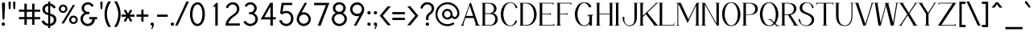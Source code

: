SplineFontDB: 1.0
FontName: Tuffy
FullName: Tuffy Regular
FamilyName: Tuffy
Weight: Regular
Copyright: Created by Thatcher Ulrich (http://tulrich.com) with FontForge 1.0 (http://fontforge.sf.net)\n\nThis font, including hint instructions, has been donated to the Public Domain.  Do whatever you want with it.\n
Comments: 2004-9-1: Created.
Version: 001.100
ItalicAngle: 0
UnderlinePosition: -100
UnderlineWidth: 50
Ascent: 1597
Descent: 451
NeedsXUIDChange: 1
XUID: [1021 745 1046372284 8037501]
FSType: 0
OS2Version: 0
OS2_WeightWidthSlopeOnly: 0
OS2_UseTypoMetrics: 0
CreationTime: 1166531129
ModificationTime: 1232331584
PfmFamily: 33
TTFWeight: 500
TTFWidth: 5
LineGap: 93
VLineGap: 0
Panose: 2 11 6 3 6 1 0 0 0 0
OS2TypoAscent: 0
OS2TypoAOffset: 1
OS2TypoDescent: 0
OS2TypoDOffset: 1
OS2TypoLinegap: 0
OS2WinAscent: 0
OS2WinAOffset: 1
OS2WinDescent: 0
OS2WinDOffset: 1
HheadAscent: 0
HheadAOffset: 1
HheadDescent: 0
HheadDOffset: 1
OS2SubXSize: 0
OS2SubYSize: 2
OS2SubXOff: -16560
OS2SubYOff: 0
OS2SupXSize: -25944
OS2SupYSize: -27176
OS2SupXOff: -16376
OS2SupYOff: 1
OS2StrikeYSize: 12312
OS2StrikeYPos: -16224
OS2Vendor: 'PfEd'
ScriptLang: 2
 1 latn 1 dflt 
 1 DFLT 1 dflt 
TtfTable: cvt  4
!$MDh
EndTtf
LangName: 1053 "" "" "MagerKursiv" 
LangName: 1034 "" "" "NormalCursiva" 
LangName: 1049 "" "" "+BB4EMQRLBEcEPQRLBDkEGgRDBEAEQQQ4BDIA" 
LangName: 1044 "" "" "VanligKursiv" 
LangName: 1040 "" "" "NormaleCursivo" 
LangName: 1038 "" "" "Norm+AOEA-lD+AVEA-lt" 
LangName: 1031 "" "" "StandardKursiv" 
LangName: 1036 "" "" "NormalItalique" 
LangName: 1043 "" "" "RegelmatigCursief" 
LangName: 1033 "" "" "" "" "" "" "" "" "" "Thatcher Ulrich" "" "http://tulrich.com+AAoA" "http://tulrich.com+AAoA" "Public Domain+AAoA" 
Encoding: Custom
UnicodeInterp: none
NameList: Adobe Glyph List
DisplaySize: -48
AntiAlias: 1
FitToEm: 1
WinInfo: 0 17 9
BeginPrivate: 7
BlueValues 27 [-32 2 1069 1101 1450 1491]
OtherBlues 0 
StdHW 4 [66]
StdVW 5 [70]

StemSnapH 6 [66] 

StemSnapV 6 [70] 

BlueScale 8 0.039625
EndPrivate
Grid
-49.1523 536.576 m 6
 1581.06 536.576 l 4
1087.49 1699.84 m 29
 1087.49 -32.7676 l 29
-40.96 1454.08 m 6
 1589.25 1454.08 l 4
-45.0557 1073.15 m 6
 1585.15 1073.15 l 4
1003.52 1699.84 m 29
 1003.52 -32.7676 l 29
1150.98 1703.94 m 29
 1150.98 -28.6719 l 29
-49.1523 727.04 m 6
 1581.06 727.04 l 4
-57.3438 -28.6719 m 6
 1572.86 -28.6719 l 4
143.36 1703.94 m 29
 143.36 -28.6719 l 29
EndSplineSet
TeXData: 1 0 0 315621 157810 105207 456131 -1048576 105207 783286 444596 497025 792723 393216 433062 380633 303038 157286 324010 404750 52429 2506097 1059062 262144
BeginChars: 203 195
StartChar: space
Encoding: 0 32 0
Width: 616
Flags: HMW
EndChar
StartChar: exclam
Encoding: 1 33 1
Width: 421
Flags: HMW
Fore
281 440 m 1
 281 406 252 381 223 381 c 1
 191 382 164 406 164 440 c 1
 123 1389 l 1
 123 1442 170 1483 221 1483 c 1
 274 1483 322 1440 322 1391 c 1
 281 440 l 1
EndSplineSet
Refer: 14 46 N 1 0 0 1 0 0 2
EndChar
StartChar: quotedbl
Encoding: 2 34 2
Width: 690
Flags: HMW
Fore
442 1092 m 1
 422 1466 l 1
 422 1516 458 1542 494 1542 c 0
 495 1542 496 1542 498 1542 c 0
 530 1542 561 1524 569 1486 c 0
 571 1480 571 1473 571 1466 c 1
 551 1092 l 1
 549 1061 520 1044 496 1044 c 0
 473 1044 449 1056 444 1083 c 0
 443 1086 443 1089 442 1092 c 1
150 1092 m 1
 129 1466 l 1
 129 1516 165 1542 201 1542 c 0
 202 1542 203 1542 205 1542 c 0
 237 1542 268 1524 277 1486 c 0
 278 1480 279 1473 279 1466 c 1
 258 1092 l 1
 256 1061 227 1044 203 1044 c 0
 180 1044 156 1056 151 1083 c 0
 150 1086 150 1089 150 1092 c 1
EndSplineSet
EndChar
StartChar: numbersign
Encoding: 3 35 3
Width: 1589
Flags: HMW
Fore
969 547 m 0
 969 885 l 0
 627 885 l 0
 627 547 l 0
 969 547 l 0
1118 406 m 0
 1118 53 l 1
 969 53 l 1
 969 406 l 0
 627 406 l 0
 627 53 l 1
 477 53 l 1
 477 406 l 0
 129 406 l 1
 129 547 l 1
 477 547 l 0
 477 885 l 0
 129 885 l 1
 129 1024 l 1
 477 1024 l 0
 477 1403 l 1
 627 1403 l 1
 627 1024 l 0
 969 1024 l 0
 969 1403 l 1
 1118 1403 l 1
 1118 1024 l 0
 1479 1024 l 1
 1479 885 l 1
 1118 885 l 0
 1118 547 l 0
 1479 547 l 1
 1479 406 l 1
 1118 406 l 0
EndSplineSet
KernsSLIFO: 4 -55 0 0
EndChar
StartChar: dollar
Encoding: 4 36 4
Width: 1017
Flags: HMW
Back
434.176 1495.04 m 1
 581.632 1495.04 l 1
 581.632 -114.688 l 1
 434.176 -114.688 l 1
 434.176 1495.04 l 1
24.5762 266.24 m 1
 159.744 346.112 l 1
 249.856 206.848 321.538 112.64 507.906 112.64 c 1
 690.178 112.64 811.008 219.136 811.008 376.832 c 1
 811.008 565.248 632.037 623.215 454.656 671.744 c 0
 299.418 714.216 92.1602 780.288 83.9678 1034.24 c 0
 76.0439 1279.87 274.432 1413.12 507.904 1413.12 c 1
 747.521 1413.12 841.729 1306.62 935.934 1167.36 c 1
 811.008 1087.49 l 1
 751.616 1189.89 667.648 1271.81 507.904 1271.81 c 1
 354.304 1271.81 245.76 1198.08 245.76 1034.24 c 0
 245.76 843.776 419.396 838.961 565.246 782.336 c 0
 751.104 710.183 974.848 673.792 972.8 376.832 c 0
 971.078 126.982 778.24 -26.624 507.904 -28.6719 c 1
 284.672 -26.624 157.696 57.3438 24.5762 266.24 c 1
EndSplineSet
Fore
453 1537 m 1
 582 1537 l 1
 582 1411 l 1
 735 1399 848 1305 936 1168 c 1
 811 1088 l 1
 770 1165 690 1249 582 1264 c 1
 582 775 l 1
 771 703 973 659 973 383 c 0
 973 168 825 0 582 -26 c 1
 582 -155 l 1
 455 -155 l 1
 455 -26 l 1
 233 -8 135 94 25 266 c 1
 160 346 l 1
 230 237 299 133 455 117 c 1
 455 672 l 1
 252 721 84 813 84 1051 c 0
 84 1264 252 1397 453 1409 c 1
 453 1537 l 1
455 817 m 1
 455 1270 l 1
 334 1255 246 1174 246 1051 c 0
 246 895 334 848 455 817 c 1
582 630 m 1
 582 119 l 1
 727 143 811 242 811 383 c 0
 811 492 739 582 582 630 c 1
EndSplineSet
EndChar
StartChar: percent
Encoding: 5 37 5
Width: 1402
Flags: HMW
Fore
891 373 m 0
 891 359 892 346 895 334 c 0
 909 267 960 219 1032 219 c 0
 1112 219 1180 283 1180 373 c 0
 1180 383 1179 394 1176 404 c 0
 1162 470 1105 522 1032 522 c 0
 954 522 891 453 891 373 c 0
762 373 m 0
 762 522 883 643 1034 643 c 0
 1166 643 1277 551 1303 429 c 0
 1307 411 1309 392 1309 373 c 0
 1309 223 1186 104 1034 104 c 0
 902 104 794 194 768 316 c 0
 764 335 762 353 762 373 c 0
231 1077 m 0
 231 1064 233 1051 235 1039 c 0
 250 972 302 924 375 924 c 0
 455 924 522 987 522 1077 c 0
 522 1088 521 1098 519 1109 c 0
 505 1174 448 1227 375 1227 c 0
 297 1227 231 1157 231 1077 c 0
104 1077 m 0
 104 1227 225 1348 377 1348 c 0
 509 1348 619 1256 645 1133 c 0
 649 1115 651 1096 651 1077 c 0
 651 928 528 809 377 809 c 0
 245 809 136 899 110 1021 c 0
 106 1039 104 1058 104 1077 c 0
424 137 m 1
 274 137 l 1
 995 1319 l 0
 1139 1319 l 1
 424 137 l 1
EndSplineSet
EndChar
StartChar: ampersand
Encoding: 6 38 6
Width: 1241
Flags: HMW
Back
1026.05 251.904 m 13xd0
 870.4 299.008 l 21
 819.198 188.416 700.414 112.64 591.87 112.64 c 5
 413.696 112.64 260.096 229.376 260.096 423.936 c 4xd0
 260.096 624.64 428.585 731.136 587.776 731.136 c 6
 665.6 731.136 l 5
 665.6 856.064 l 5
 567.296 856.064 l 4
 442.368 856.064 327.68 962.561 327.68 1116.16 c 4
 327.68 1253.38 446.464 1357.82 569.344 1357.82 c 6
 575.488 1357.82 l 4
 686.08 1357.82 768 1294.34 808.958 1200.13 c 13
 946.176 1263.62 l 21
 876.544 1400.83 737.28 1497.09 569.344 1497.09 c 4
 368.64 1497.09 169.984 1343.49 169.984 1116.16 c 4xe0
 169.984 940.032 284.672 829.44 352.256 794.624 c 5
 256.739 765.747 102.4 622.592 102.4 423.936 c 4
 102.4 159.744 317.44 -28.6719 591.872 -28.6719 c 5
 747.521 -28.6719 948.224 71.6797 1026.05 251.904 c 13xd0
EndSplineSet
Fore
811 1200 m 17
 764 1292 702 1352 567 1352 c 1
 438 1352 330 1260 330 1120 c 0
 330 973 453 877 567 877 c 2
 668 877 l 1
 668 735 l 1
 571 735 l 2
 385 735 258 631 258 430 c 0
 258 227 414 113 561 113 c 0
 731 113 852 256 852 408 c 1
 657 408 l 1
 657 547 l 1
 1159 547 l 1
 1159 406 l 1
 1018 406 l 1
 1018 238 879 -29 561 -29 c 0
 319 -29 100 172 100 430 c 0
 100 655 264 791 365 813 c 1
 268 854 172 952 172 1120 c 0
 172 1309 326 1493 567 1493 c 0
 752 1493 883 1389 946 1266 c 9
 811 1200 l 17
EndSplineSet
EndChar
StartChar: quotesingle
Encoding: 7 39 7
Width: 382
Flags: HMW
Fore
150 1092 m 1
 129 1466 l 1
 129 1516 165 1542 201 1542 c 0
 202 1542 203 1542 205 1542 c 0
 237 1542 268 1524 277 1486 c 0
 278 1480 279 1473 279 1466 c 1
 258 1092 l 1
 256 1061 227 1044 203 1044 c 0
 180 1044 156 1056 151 1083 c 0
 150 1086 150 1089 150 1092 c 1
EndSplineSet
EndChar
StartChar: parenleft
Encoding: 8 40 8
Width: 548
Flags: HMW
Fore
279 -84 m 1
 138 132 41 422 41 739 c 0
 41 997 121 1303 279 1550 c 1
 457 1550 l 1
 272 1282 193 997 193 729 c 0
 193 426 311 128 457 -84 c 1
 279 -84 l 1
EndSplineSet
EndChar
StartChar: parenright
Encoding: 9 41 9
Width: 536
Flags: HMW
Fore
266 -84 m 1
 90 -84 l 1
 262 168 354 465 354 727 c 0
 354 1015 238 1333 90 1550 c 1
 266 1550 l 1
 400 1340 506 1032 506 727 c 0
 506 453 428 164 266 -84 c 1
EndSplineSet
EndChar
StartChar: asterisk
Encoding: 10 42 10
Width: 913
Flags: HMW
Fore
461.503 517.667 m 1
 349 294 l 2
 339.664 275.438 317.732 253.875 286.715 253.875 c 0
 274.21 253.875 260.229 257.38 245 266 c 0
 220.789 280.396 207.282 302.928 207.282 327.991 c 0
 207.282 341.229 211.05 355.174 219 369 c 2
 354.432 575.781 l 1
 109 562 l 2
 80 562 33 577 33 638 c 0
 33 681 63 712 109 712 c 2
 357.425 698.051 l 1
 221 906 l 2
 214.946 916.81 209.454 931.921 209.454 948.017 c 0
 209.454 969.146 218.918 991.972 249 1009 c 0
 261.942 1016.7 275.814 1020.53 289.255 1020.53 c 0
 314.242 1020.53 337.74 1007.28 351 981 c 2
 461.505 761.953 l 1
 571 979 l 2
 584.26 1005.28 607.758 1018.53 632.745 1018.53 c 0
 646.186 1018.53 660.058 1014.7 673 1007 c 0
 703.082 989.972 712.547 967.146 712.547 946.017 c 0
 712.547 929.921 707.054 914.81 701 904 c 2
 565.938 698.128 l 1
 813 712 l 2
 859 712 889 681 889 638 c 0
 889 577 842 562 813 562 c 2
 568.929 575.705 l 1
 703 371 l 2
 710.95 357.174 714.718 343.229 714.718 329.991 c 0
 714.718 304.928 701.211 282.396 677 268 c 0
 661.771 259.38 647.79 255.875 635.285 255.875 c 0
 604.268 255.875 582.336 277.438 573 296 c 2
 461.503 517.667 l 1
EndSplineSet
EndChar
StartChar: plus
Encoding: 11 43 11
Width: 894
Flags: HMW
Fore
78 711 m 1
 385 711 l 1
 385 1022 l 1
 526 1022 l 1
 526 711 l 1
 834 711 l 1
 834 569 l 1
 526 569 l 1
 526 258 l 1
 385 258 l 1
 385 569 l 1
 78 569 l 1
 78 711 l 1
EndSplineSet
EndChar
StartChar: comma
Encoding: 12 44 12
Width: 399
Flags: HMW
Fore
318 94 m 1
 318 -63 217 -186 195 -221 c 1
 139 -190 l 1
 160 -160 211 -84 211 -12 c 0
 159 -12 116 23 106 72 c 0
 104 79 103 87 103 94 c 0
 103 154 152 202 211 202 c 0
 263 202 306 165 316 117 c 0
 318 109 318 102 318 94 c 1
EndSplineSet
EndChar
StartChar: hyphen
Encoding: 13 45 13
Width: 866
Flags: HMW
Fore
109 705 m 1
 786 705 l 1
 786 563 l 1
 109 563 l 1
 109 705 l 1
EndSplineSet
EndChar
StartChar: period
Encoding: 14 46 14
Width: 405
Flags: HMW
Back
55.5117 138.778 m 4
 55.5117 215.382 117.684 277.556 194.288 277.556 c 4
 270.894 277.556 333.066 215.382 333.066 138.778 c 4
 333.066 62.1719 270.894 0 194.288 0 c 4
 117.684 0 55.5117 62.1719 55.5117 138.778 c 4
EndSplineSet
Fore
103 94 m 0
 103 154 152 202 211 202 c 0
 263 202 306 165 316 117 c 0
 318 109 318 102 318 94 c 0
 318 35 270 -13 211 -13 c 0
 159 -13 116 23 106 72 c 0
 104 79 103 87 103 94 c 0
EndSplineSet
EndChar
StartChar: slash
Encoding: 15 47 15
Width: 808
Flags: HMW
Fore
135 0 m 1
 -23 0 l 1
 694 1544 l 0
 852 1544 l 1
 135 0 l 1
EndSplineSet
KernsSLIFO: 15 -143 0 0
EndChar
StartChar: zero
Encoding: 16 48 16
Width: 1136
Flags: HMW
Fore
100 727 m 1
 100 1137 279 1493 582 1493 c 1
 811 1493 961 1288 1020 1011 c 0
 1039 922 1049 826 1049 727 c 1
 1049 319 877 -29 573 -29 c 1
 341 -29 187 175 128 454 c 0
 110 539 100 632 100 727 c 1
258 727 m 1
 258 644 266 555 284 472 c 0
 326 277 418 113 573 113 c 1
 797 113 891 449 891 727 c 1
 891 816 882 911 863 999 c 0
 823 1191 734 1352 582 1352 c 1
 360 1352 258 1008 258 727 c 1
EndSplineSet
EndChar
StartChar: one
Encoding: 17 49 17
Width: 1136
Flags: HMW
Fore
582 1206 m 1
 424 1206 l 1
 647 1456 l 1
 739 1456 l 1
 739 0 l 1
 582 0 l 1
 582 1206 l 1
EndSplineSet
EndChar
StartChar: two
Encoding: 18 50 18
Width: 1136
Flags: HMW
Back
111.81 1007.74 m 4
 111.81 1276.45 310.762 1494.53 555.898 1494.53 c 4
 801.036 1494.53 999.987 1276.45 999.987 1007.74 c 4
 999.987 739.031 801.036 520.95 555.898 520.95 c 4
 310.762 520.95 111.81 739.031 111.81 1007.74 c 4
338.125 1007.74 m 4
 338.125 1163.31 435.688 1289.56 555.898 1289.56 c 4
 676.11 1289.56 773.673 1163.31 773.673 1007.74 c 4
 773.673 852.173 676.11 725.914 555.898 725.914 c 4
 435.688 725.914 338.125 852.173 338.125 1007.74 c 4
EndSplineSet
Fore
262 1110 m 9
 123 1165 l 17
 174 1348 367 1495 569 1495 c 0
 780 1495 989 1360 989 1053 c 0
 989 772 689 610 592 541 c 0
 489 467 293 274 293 141 c 1
 1016 141 l 17
 1016 0 l 1
 109 0 l 1
 109 326 334 528 545 676 c 0
 652 751 836 850 836 1053 c 0
 836 1249 702 1354 569 1354 c 0
 442 1354 313 1272 262 1110 c 9
EndSplineSet
EndChar
StartChar: three
Encoding: 19 51 19
Width: 1126
Flags: HMW
Back
25.6201 1076.06 m 4
 25.6201 1321.2 224.571 1494.53 469.709 1494.53 c 4
 714.847 1494.53 913.797 1321.2 913.797 1076.06 c 4
 913.797 830.925 714.847 657.593 469.709 657.593 c 4
 224.571 657.593 25.6201 830.925 25.6201 1076.06 c 4
226.314 1076.06 m 4
 226.314 1210.41 335.355 1293.83 469.709 1293.83 c 4
 604.062 1293.83 713.104 1210.41 713.104 1076.06 c 4
 713.104 941.705 604.062 858.286 469.709 858.286 c 4
 335.355 858.286 226.314 941.705 226.314 1076.06 c 4
469.709 1076.06 m 29
23.4863 414.198 m 4
 23.4863 659.333 222.436 858.286 467.575 858.286 c 4
 712.71 858.286 911.661 659.333 911.661 414.198 c 4
 911.661 169.06 712.71 -29.8896 467.575 -29.8896 c 4
 222.438 -29.8896 23.4863 169.06 23.4863 414.198 c 4
224.181 414.198 m 4
 224.181 548.553 333.22 657.593 467.575 657.593 c 4
 601.928 657.593 710.968 548.553 710.968 414.198 c 4
 710.968 279.845 601.928 170.804 467.575 170.804 c 4
 333.22 170.804 224.181 279.845 224.181 414.198 c 4
467.575 414.198 m 29
EndSplineSet
Fore
113 252 m 9
 268 299 l 17
 319 188 438 113 547 113 c 1
 725 113 879 229 879 424 c 0
 879 625 710 731 551 731 c 2
 473 731 l 1
 473 856 l 1
 571 856 l 0
 696 856 811 963 811 1116 c 0
 811 1253 692 1358 569 1358 c 2
 563 1358 l 0
 453 1358 371 1294 330 1200 c 9
 193 1264 l 17
 262 1401 401 1497 569 1497 c 0
 770 1497 969 1343 969 1116 c 0
 969 940 854 829 786 795 c 1
 882 766 1036 623 1036 424 c 0
 1036 160 821 -29 547 -29 c 1
 391 -29 190 72 113 252 c 9
EndSplineSet
EndChar
StartChar: four
Encoding: 20 52 20
Width: 1136
Flags: HMW
Fore
864 1445 m 1
 864 537 l 9
 1053 537 l 17
 1053 397 l 1
 864 397 l 1
 864 0 l 1
 707 0 l 1
 707 397 l 1
 88 397 l 9
 694 1456 l 1
 707 1456 l 1
 864 1456 l 1
 864 1445 l 1
711 1221 m 1
 324 539 l 1
 711 539 l 1
 711 1221 l 1
EndSplineSet
EndChar
StartChar: five
Encoding: 21 53 21
Width: 1136
Flags: HMW
Back
224.181 1131.57 m 4
 224.181 1331.92 388.696 1494.53 591.405 1494.53 c 4
 794.116 1494.53 958.632 1331.92 958.632 1131.57 c 4
 958.632 931.22 794.116 768.614 591.405 768.614 c 4
 388.696 768.614 224.181 931.22 224.181 1131.57 c 4
145.182 414.198 m 4
 145.182 659.333 344.134 858.286 589.271 858.286 c 4
 834.408 858.286 1033.36 659.333 1033.36 414.198 c 4
 1033.36 169.06 834.408 -29.8896 589.271 -29.8896 c 4
 344.134 -29.8896 145.182 169.06 145.182 414.198 c 4
345.877 414.198 m 4
 345.877 548.553 454.918 657.593 589.271 657.593 c 4
 723.624 657.593 832.666 548.553 832.666 414.198 c 4
 832.666 279.845 723.624 170.804 589.271 170.804 c 4
 454.918 170.804 345.877 279.845 345.877 414.198 c 4
589.271 414.198 m 29
EndSplineSet
Fore
604 807 m 1
 444 807 375 735 344 711 c 1
 199 786 l 9
 293 1456 l 1
 965 1456 l 1
 965 1315 l 1
 424 1315 l 1
 358 887 l 1
 416 922 492 942 604 942 c 1
 821 942 989 802 1036 584 c 0
 1044 545 1049 503 1049 459 c 1
 1049 201 877 -29 598 -29 c 1
 367 -29 195 119 135 330 c 9
 291 358 l 17
 326 256 401 113 598 113 c 1
 774 113 893 254 893 461 c 1
 893 490 890 518 884 544 c 0
 852 697 733 807 604 807 c 1
EndSplineSet
EndChar
StartChar: six
Encoding: 22 54 22
Width: 1136
Flags: HMW
Back
199.348 1131.57 m 4
 199.348 1331.92 363.864 1494.53 566.573 1494.53 c 4
 769.284 1494.53 933.8 1331.92 933.8 1131.57 c 4
 933.8 931.22 769.284 768.614 566.573 768.614 c 4
 363.864 768.614 199.348 931.22 199.348 1131.57 c 4
120.35 414.198 m 4
 120.35 659.333 319.302 858.286 564.439 858.286 c 4
 809.576 858.286 1008.53 659.333 1008.53 414.198 c 4
 1008.53 169.06 809.576 -29.8896 564.439 -29.8896 c 4
 319.302 -29.8896 120.35 169.06 120.35 414.198 c 4
321.045 414.198 m 4
 321.045 548.553 430.086 657.593 564.439 657.593 c 4
 698.792 657.593 807.834 548.553 807.834 414.198 c 4
 807.834 279.845 698.792 170.804 564.439 170.804 c 4
 430.086 170.804 321.045 279.845 321.045 414.198 c 4
564.439 414.198 m 29
EndSplineSet
Fore
879 408 m 1
 879 429 876 450 872 471 c 0
 844 604 728 709 573 709 c 1
 395 709 279 561 279 412 c 1
 279 390 281 369 285 349 c 0
 314 212 436 121 575 121 c 1
 760 121 879 266 879 408 c 1
436 827 m 1
 481 846 514 858 573 858 c 0
 789 858 974 709 1018 502 c 0
 1025 472 1028 440 1028 408 c 1
 1028 201 850 -29 571 -29 c 1
 341 -29 178 137 138 323 c 0
 132 351 129 381 129 410 c 1
 129 614 250 784 297 870 c 1
 631 1454 l 9
 786 1454 l 17
 436 827 l 1
EndSplineSet
EndChar
StartChar: seven
Encoding: 23 55 23
Width: 1136
Flags: HMW
Fore
1079 1456 m 1
 524 0 l 1
 342 0 l 1
 858 1307 l 1
 111 1307 l 1
 111 1456 l 1
 1079 1456 l 1
EndSplineSet
EndChar
StartChar: eight
Encoding: 24 56 24
Width: 1136
Flags: HMW
Back
136.642 1076.06 m 4
 136.642 1321.2 335.594 1494.53 580.73 1494.53 c 4
 825.868 1494.53 1024.82 1321.2 1024.82 1076.06 c 4
 1024.82 830.925 825.868 657.593 580.73 657.593 c 4
 335.594 657.593 136.642 830.925 136.642 1076.06 c 4
337.336 1076.06 m 4
 337.336 1210.41 446.378 1293.83 580.73 1293.83 c 4
 715.084 1293.83 824.125 1210.41 824.125 1076.06 c 4
 824.125 941.705 715.084 858.286 580.73 858.286 c 4
 446.378 858.286 337.336 941.705 337.336 1076.06 c 4
580.73 1076.06 m 29
134.508 414.198 m 4
 134.508 659.333 333.46 858.286 578.597 858.286 c 4
 823.732 858.286 1022.68 659.333 1022.68 414.198 c 4
 1022.68 169.06 823.732 -29.8896 578.597 -29.8896 c 4
 333.46 -29.8896 134.508 169.06 134.508 414.198 c 4
335.202 414.198 m 4
 335.202 548.553 444.242 657.593 578.597 657.593 c 4
 712.95 657.593 821.989 548.553 821.989 414.198 c 4
 821.989 279.845 712.95 170.804 578.597 170.804 c 4
 444.242 170.804 335.202 279.845 335.202 414.198 c 4
578.597 414.198 m 29
EndSplineSet
Fore
582 113 m 0
 764 113 913 256 913 432 c 1
 913 455 911 477 907 498 c 0
 875 648 735 739 586 739 c 1
 406 739 262 627 262 432 c 0
 262 409 265 386 269 364 c 0
 301 216 432 113 582 113 c 0
332 1124 m 1
 332 1103 334 1084 338 1065 c 0
 362 949 460 881 586 881 c 1
 729 881 838 969 838 1124 c 1
 838 1143 836 1161 832 1178 c 0
 810 1282 723 1356 584 1356 c 1
 420 1356 332 1251 332 1124 c 1
584 1497 m 1
 790 1497 950 1375 987 1201 c 0
 993 1177 995 1151 995 1124 c 1
 995 930 870 844 807 807 c 1
 896 766 1029 673 1063 512 c 0
 1068 487 1071 461 1071 432 c 1
 1071 168 844 -29 582 -29 c 1
 353 -29 160 124 114 336 c 0
 108 367 104 399 104 432 c 1
 104 653 264 768 360 807 c 1
 297 844 210 907 183 1037 c 0
 177 1063 174 1092 174 1124 c 1
 174 1335 348 1497 584 1497 c 1
EndSplineSet
EndChar
StartChar: nine
Encoding: 25 57 25
Width: 1136
Flags: HMW
Back
241.089 1054.5 m 5
 241.089 925.477 341.351 811.358 484.653 811.358 c 5
 623.176 811.358 719.424 925.477 719.424 1043.11 c 5
 719.424 1190.22 608.229 1291.96 477.993 1291.96 c 5
 354.16 1291.96 241.089 1194.49 241.089 1054.5 c 5
737.784 716.073 m 5
 678.687 635.109 567.665 606.352 484.653 606.352 c 5
 200.438 606.352 34.5879 844.344 34.5879 1052.6 c 5
 34.5879 1299.11 232.465 1497.67 477.993 1497.67 c 4
 783.305 1497.67 945.572 1233.45 955.165 951.096 c 4
 957.44 884.068 953.269 811.487 943.432 720.511 c 5
EndSplineSet
Fore
293 1053 m 1
 293 1031 295 1010 300 989 c 0
 328 856 444 752 598 752 c 1
 776 752 893 899 893 1049 c 1
 893 1070 891 1091 886 1111 c 0
 857 1248 735 1341 596 1341 c 1
 412 1341 293 1194 293 1053 c 1
735 633 m 1
 690 614 657 602 598 602 c 0
 382 602 197 751 153 958 c 0
 147 988 143 1020 143 1053 c 1
 143 1260 322 1491 600 1491 c 1
 831 1491 994 1323 1033 1138 c 0
 1039 1109 1042 1080 1042 1051 c 1
 1042 846 922 676 874 590 c 1
 550 0 l 9
 382 0 l 17
 735 633 l 1
EndSplineSet
EndChar
StartChar: colon
Encoding: 26 58 26
Width: 423
Flags: HMW
Refer: 14 46 N 1 0 0 1 10 729 2
Refer: 14 46 N 1 0 0 1 10 0 2
EndChar
StartChar: semicolon
Encoding: 27 59 27
Width: 423
Flags: HMW
Refer: 12 44 N 1 0 0 1 10 0 2
Refer: 14 46 N 1 0 0 1 10 729 2
EndChar
StartChar: less
Encoding: 28 60 28
Width: 843
Flags: HMW
Fore
592 23 m 1
 84 635 l 1
 592 1235 l 1
 791 1235 l 1
 281 633 l 1
 791 23 l 1
 592 23 l 1
EndSplineSet
EndChar
StartChar: equal
Encoding: 29 61 29
Width: 907
Flags: HMW
Fore
66 500 m 1
 866 500 l 1
 866 358 l 1
 66 358 l 1
 66 500 l 1
66 866 m 1
 866 866 l 1
 866 725 l 1
 66 725 l 1
 66 866 l 1
EndSplineSet
EndChar
StartChar: greater
Encoding: 30 62 30
Width: 856
Flags: HMW
Fore
291 20 m 1
 92 20 l 1
 600 633 l 1
 92 1235 l 1
 291 1235 l 1
 797 635 l 1
 291 20 l 1
EndSplineSet
EndChar
StartChar: question
Encoding: 31 63 31
Width: 985
Flags: HMW
Back
264.745 1093.14 m 0
 264.745 1199.21 373.787 1289.56 508.14 1289.56 c 4
 642.494 1289.56 751.534 1199.21 751.534 1093.14 c 0
 751.534 987.072 642.494 900.987 508.14 900.987 c 0
 373.787 900.987 264.745 987.072 264.745 1093.14 c 0
51.2402 1093.14 m 0
 51.2402 1314.71 254.018 1494.53 503.869 1494.53 c 0
 753.72 1494.53 956.498 1314.71 956.498 1093.14 c 0
 956.498 871.573 753.72 691.753 503.869 691.753 c 0
 254.018 691.753 51.2402 871.573 51.2402 1093.14 c 0
EndSplineSet
Fore
573 501 m 1
 573 360 l 1
 416 360 l 1
 416 505 l 0
 416 692 544.88 759.48 647.984 852 c 0
 716.72 913.68 774 960 774 1094 c 0
 774 1264.45 656.949 1356 496 1356 c 0
 322 1356 203 1196 203 1085 c 1
 57 1110 l 1
 82 1327 262 1497 489 1497 c 0
 712.914 1497 932 1366.9 932 1098 c 0
 932 956 866.313 861.983 795.614 791 c 0
 692.924 687.896 573 668 573 501 c 1
EndSplineSet
Refer: 14 46 N 1 0 0 1 293 0 2
EndChar
StartChar: at
Encoding: 32 64 32
Width: 1624
Flags: HMW
Back
1095.49 730.855 m 4
 1095.49 823.845 1170.96 899.31 1263.94 899.31 c 4
 1356.93 899.31 1432.4 823.845 1432.4 730.855 c 4
 1432.4 637.868 1356.93 562.401 1263.94 562.401 c 4
 1170.96 562.401 1095.49 637.868 1095.49 730.855 c 4
969.309 730.184 m 0
 969.309 892.821 1101.3 1024.82 1263.94 1024.82 c 0
 1426.58 1024.82 1558.58 892.821 1558.58 730.184 c 0
 1558.58 567.544 1426.58 435.548 1263.94 435.548 c 0
 1101.3 435.548 969.309 567.544 969.309 730.184 c 0
581.585 730.654 m 0
 581.585 847.868 677.96 944.243 795.175 944.243 c 0
 912.388 944.243 1008.76 847.868 1008.76 730.654 c 0
 1008.76 613.439 912.388 517.064 795.175 517.064 c 0
 677.96 517.064 581.585 613.439 581.585 730.654 c 0
157.566 730.323 m 0
 157.566 1082.76 441.795 1366.99 794.235 1366.99 c 0
 1146.68 1366.99 1430.91 1082.76 1430.91 730.323 c 0
 1430.91 377.881 1146.68 93.6543 794.235 93.6543 c 0
 441.795 93.6543 157.566 377.881 157.566 730.323 c 0
29.8896 730.184 m 0
 29.8896 1152.92 371.497 1494.53 794.235 1494.53 c 0
 1216.97 1494.53 1558.58 1152.92 1558.58 730.184 c 0
 1558.58 307.445 1216.97 -34.1602 794.235 -34.1602 c 0
 371.497 -34.1602 29.8896 307.445 29.8896 730.184 c 0
452.629 730.184 m 0
 452.629 918.067 606.352 1071.79 794.235 1071.79 c 0
 982.118 1071.79 1135.84 918.067 1135.84 730.184 c 0
 1135.84 542.3 982.118 388.577 794.235 388.577 c 0
 606.352 388.577 452.629 542.3 452.629 730.184 c 0
EndSplineSet
Fore
1176 213 m 1
 1253 111 l 17
 1126 18 973 -35 805 -35 c 0
 436 -35 131 224 58 569 c 0
 47 622 41 676 41 731 c 0
 41 1153 381 1495 805 1495 c 0
 1177 1495 1483 1231 1551 913 c 0
 1560 870 1565 827 1565 782 c 0
 1565 573 1403 418 1284 418 c 0
 1210 418 1122 461 1069 518 c 1
 1010 438 911 389 805 389 c 0
 641 389 503 506 470 660 c 0
 465 683 463 707 463 731 c 0
 463 918 616 1071 805 1071 c 0
 967 1071 1090 951 1121 805 c 0
 1126 781 1128 756 1128 731 c 0
 1128 719 1130 706 1133 693 c 0
 1148 619 1208 547 1278 547 c 0
 1350 547 1436 655 1436 782 c 0
 1436 816 1432 850 1425 884 c 0
 1371 1138 1121 1368 805 1368 c 0
 446 1368 168 1071 168 727 c 0
 168 683 173 639 182 597 c 0
 242 314 493 92 805 92 c 0
 932 92 1079 145 1176 213 c 1
592 731 m 0
 592 715 594 699 597 684 c 0
 618 584 705 516 805 516 c 0
 928 516 1004 614 1004 731 c 0
 1004 745 1002 759 999 772 c 0
 979 866 894 946 805 946 c 0
 694 946 592 850 592 731 c 0
EndSplineSet
EndChar
StartChar: m
Encoding: 77 109 33
Width: 1533
Flags: HMW
Back
280.576 0 m 9
 129.024 0 l 1
 129.024 1073.15 l 1
 280.576 1073.15 l 1
 280.576 870.4 l 17
 335.872 980.992 387.072 1101.82 532.48 1101.82 c 0
 731.136 1101.82 854.014 983.04 854.014 657.408 c 1
 854.016 0 l 1
 702.464 0 l 0
 702.462 657.408 l 1
 702.462 876.544 667.648 964.608 532.482 964.608 c 0
 376.832 964.608 280.576 790.528 280.576 618.496 c 0
 280.576 0 l 9
143.36 1474.56 m 25
 143.36 -53.248 l 25
430.08 1466.37 m 25
 430.08 -61.4404 l 25
286.72 -69.6318 m 25
 286.72 1458.18 l 25
 286.72 -69.6318 l 25
573.44 1470.46 m 25
 573.44 -57.3438 l 25
716.8 1466.37 m 25
 716.8 -61.4404 l 25
860.16 -49.1523 m 25
 860.16 1478.66 l 25
 860.16 -49.1523 l 25
EndSplineSet
Fore
934 0 m 1
 622 0 l 0
 702 55 l 1
 702 547 l 1
 702 762 675 1065 499 1065 c 0
 324 1065 281 765 281 550 c 0
 281 65 l 1
 361 0 l 9
 49 0 l 1
 129 60 l 1
 129 1030 l 1
 49 1073 l 1
 281 1073 l 1
 281 891 l 17
 328 992 384 1102 542 1102 c 0
 705 1102 801 990 834 860 c 1
 867 990 966 1102 1119 1102 c 0
 1341 1102 1427 918 1427 653 c 1
 1427 57 l 1
 1507 0 l 1
 1196 0 l 0
 1276 55 l 1
 1276 543 l 1
 1276 759 1251 1058 1076 1058 c 0
 900 1058 854 765 854 549 c 0
 854 55 l 1
 934 0 l 1
EndSplineSet
EndChar
StartChar: n
Encoding: 78 110 34
Width: 1064
Flags: HMW
Back
280.576 0 m 13
 129.024 0 l 5
 129.024 1073.15 l 5
 280.576 1073.15 l 5
 280.576 892.928 l 21
 313.344 970.752 423.936 1101.82 552.96 1101.82 c 4
 755.516 1101.82 956.429 902.24 956.414 659.456 c 5
 956.416 0 l 5
 804.864 0 l 4
 804.864 661.504 l 6
 804.864 850.59 672.924 964.608 550.912 964.608 c 4
 407.552 964.608 280.574 806.912 280.574 618.496 c 4
 280.576 0 l 13
1003.52 -49.1523 m 25
 1003.52 1478.66 l 25
 1003.52 -49.1523 l 25
143.36 1474.56 m 25
 143.36 -53.248 l 25
430.08 1466.37 m 25
 430.08 -61.4404 l 25
286.72 -69.6318 m 25
 286.72 1458.18 l 25
 286.72 -69.6318 l 25
573.44 1470.46 m 25
 573.44 -57.3438 l 25
716.8 1466.37 m 25
 716.8 -61.4404 l 25
860.16 -49.1523 m 25
 860.16 1478.66 l 25
 860.16 -49.1523 l 25
EndSplineSet
Fore
361 0 m 9
 49 0 l 1
 129 70 l 1
 129 1030 l 1
 49 1073 l 1
 281 1073 l 1
 281 891.848 l 17
 315.977 1003.77 427.852 1101.85 585.687 1101.85 c 0
 800.157 1101.85 956 933.132 956 540.848 c 2
 956 60 l 1
 1036 0 l 1
 805 0 l 0
 805 55 l 1
 805 540.848 l 1
 805 773.848 732 1064.85 546 1064.85 c 4
 360 1064.85 281 767.848 281 539.848 c 0
 281 60 l 1
 361 0 l 9
EndSplineSet
EndChar
StartChar: o
Encoding: 79 111 35
Width: 1054
Flags: HMW
Back
1003.52 -49.1523 m 29
 1003.52 1478.66 l 29
 1003.52 -49.1523 l 29
143.36 1474.56 m 25
 143.36 -53.248 l 25
430.08 1466.37 m 25
 430.08 -61.4404 l 25
286.72 -69.6318 m 25
 286.72 1458.18 l 25
 286.72 -69.6318 l 25
573.44 1470.46 m 25
 573.44 -57.3438 l 25
716.8 1466.37 m 25
 716.8 -61.4404 l 25
860.16 -49.1523 m 25
 860.16 1478.66 l 25
 860.16 -49.1523 l 25
EndSplineSet
Fore
102 537 m 0
 102 852 252 1094 539 1094 c 0
 824 1094 975 849 975 537 c 0
 975 221 828 -29 539 -29 c 0
 252 -29 102 223 102 537 c 0
256 537 m 0
 256 304 336 6 539 6 c 4
 740 6 821 304 821 537 c 0
 821 768 740 1058 539 1058 c 0
 336 1058 256 768 256 537 c 0
EndSplineSet
KernsSLIFO: 44 -53 0 0
EndChar
StartChar: p
Encoding: 80 112 36
Width: 1044
Flags: HMW
Back
280.576 0 m 13
 129.024 0 l 5
 129.024 1073.15 l 5
 280.576 1073.15 l 5
 280.576 870.4 l 21
 335.872 980.992 438.272 1101.82 583.68 1101.82 c 4
 782.336 1101.82 956.414 983.04 956.414 657.408 c 5
 956.416 0 l 5
 804.864 0 l 4
 804.862 657.408 l 5
 804.862 876.544 718.848 964.608 583.682 964.608 c 4
 428.032 964.608 280.576 790.528 280.576 618.496 c 4
 280.576 0 l 13
143.36 1474.56 m 25
 143.36 -53.248 l 25
430.08 1466.37 m 25
 430.08 -61.4404 l 25
286.72 -69.6318 m 25
 286.72 1458.18 l 25
 286.72 -69.6318 l 25
573.44 1470.46 m 25
 573.44 -57.3438 l 25
716.8 1466.37 m 25
 716.8 -61.4404 l 25
860.16 -49.1523 m 25
 860.16 1478.66 l 25
 860.16 -49.1523 l 25
EndSplineSet
Fore
281 1073 m 9
 281 886 l 1
 328 996 408 1102 580 1102 c 0
 860 1102 975 828 975 539 c 0
 975 254.184 860.665 -29 578 -29 c 0
 404 -29 328 76 281 184 c 1
 281 -370 l 1
 281 -428 l 1
 49 -428 l 1
 129 -375 l 1
 129 1025 l 1
 49 1073 l 1
 281 1073 l 9
821 539 m 0
 821 816 700 1066 552 1066 c 0
 404 1066 276 812 276 537 c 0
 276 264 404 6 552 6 c 4
 700 6 821 264 821 539 c 0
EndSplineSet
EndChar
StartChar: q
Encoding: 81 113 37
Width: 1048
Flags: HMW
Back
262.144 538.624 m 4
 262.144 322.897 356.633 106.496 509.954 106.496 c 4
 624.643 106.496 806.912 253.952 806.912 538.624 c 4
 806.912 779.053 651.571 956.416 505.856 956.416 c 4
 366.592 956.416 262.144 772.096 262.144 538.624 c 4
802.816 161.792 m 5
 764.203 104.886 666.786 -28.6963 513.495 -28.6963 c 4
 512.317 -28.6963 511.138 -28.6875 509.95 -28.6719 c 5
 509.053 -28.6777 508.156 -28.6816 507.263 -28.6816 c 4
 237.511 -28.6816 108.544 279.279 108.544 542.72 c 4
 108.544 825.344 249.856 1093.63 505.856 1093.63 c 4
 638.976 1093.63 747.522 995.328 802.818 894.976 c 13
 802.816 1073.15 l 5
 954.368 1073.15 l 5
 954.368 -18.4316 l 6
 954.368 -290.816 751.616 -448.512 548.864 -448.512 c 4
 293.073 -448.512 150.618 -252.853 133.12 -108.544 c 5
 276.478 -108.544 l 21
 295.285 -229.32 422.126 -313.344 540.672 -313.344 c 4
 665.6 -313.344 802.816 -225.28 802.816 -32.7676 c 4
 802.816 161.792 l 5
143.36 1474.56 m 25
 143.36 -53.248 l 25
430.08 1466.37 m 25
 430.08 -61.4404 l 25
286.72 -69.6318 m 25
 286.72 1458.18 l 25
 286.72 -69.6318 l 25
573.44 1470.46 m 25
 573.44 -57.3438 l 25
716.8 1466.37 m 25
 716.8 -61.4404 l 25
860.16 -49.1523 m 25
 860.16 1478.66 l 25
 860.16 -49.1523 l 25
EndSplineSet
Fore
919 -199 m 2
 919 -279 947 -313 1037 -313 c 1
 1034 -350 l 1
 765 -350 l 1
 767 -205 l 2
 767 0 l 1
 767 184 l 17
 691.576 10.6854 584.429 -29 466 -29 c 0
 188 -29 73 256 73 539 c 0
 73 828 188 1102 468 1102 c 0
 640 1102 720 996 767 886 c 1
 767 1073 l 17
 999 1073 l 1
 919 1025 l 1
 919 0 l 1
 919 -199 l 2
227 539 m 0
 227 264 348 6 496 6 c 0
 644 6 772 264 772 537 c 0
 772 812 644 1066 496 1066 c 4
 348 1066 227 816 227 539 c 0
EndSplineSet
KernsSLIFO: 129 274 0 0
EndChar
StartChar: r
Encoding: 82 114 38
Width: 686
Flags: HMW
Back
143.36 1474.56 m 29
 143.36 -53.248 l 29
430.08 1466.37 m 29
 430.08 -61.4404 l 29
286.72 -69.6318 m 29
 286.72 1458.18 l 29
 286.72 -69.6318 l 29
573.44 1470.46 m 29
 573.44 -57.3438 l 29
716.8 1466.37 m 29
 716.8 -61.4404 l 29
860.16 -49.1523 m 29
 860.16 1478.66 l 29
 860.16 -49.1523 l 29
EndSplineSet
Fore
737.115 1066.38 m 0
 657.333 934.584 l 1
 626.361 953.512 588.071 1065 546 1065 c 0
 360 1065 281 768 281 540 c 0
 281 65 l 1
 361 0 l 9
 39 0 l 1
 129 60 l 1
 129 1035 l 1
 49 1073 l 1
 281 1073 l 1
 281 892 l 17
 316 1004 428 1102 586 1102 c 0
 640.357 1102 691.365 1090.07 737.115 1066.38 c 0
EndSplineSet
KernsSLIFO: 124 -41 0 0
EndChar
StartChar: s
Encoding: 83 115 39
Width: 921
Flags: HMW
Back
108.544 806.912 m 4
 108.544 967.442 265.438 1097.73 458.752 1097.73 c 4
 652.066 1097.73 808.96 967.442 808.96 806.912 c 4
 808.96 646.382 652.066 516.096 458.752 516.096 c 4
 265.438 516.096 108.544 646.382 108.544 806.912 c 4
264.192 802.816 m 0
 264.192 890.995 353.189 962.561 462.848 962.561 c 0
 572.506 962.561 661.504 890.995 661.504 802.816 c 0
 661.504 714.638 572.506 643.072 462.848 643.072 c 0
 353.189 643.072 264.192 714.638 264.192 802.816 c 0
104.448 296.96 m 0
 104.448 475.578 266.847 620.544 466.944 620.544 c 0
 667.042 620.544 829.44 475.578 829.44 296.96 c 0
 829.44 118.342 667.042 -26.624 466.944 -26.624 c 0
 266.847 -26.624 104.448 118.342 104.448 296.96 c 0
256 301.056 m 0
 256 408.453 349.585 495.616 464.896 495.616 c 0
 580.207 495.616 673.792 408.453 673.792 301.056 c 0
 673.792 193.659 580.207 106.496 464.896 106.496 c 0
 349.585 106.496 256 193.659 256 301.056 c 0
143.36 1474.56 m 25
 143.36 -53.248 l 25
430.08 1466.37 m 25
 430.08 -61.4404 l 25
286.72 -69.6318 m 25
 286.72 1458.18 l 25
 286.72 -69.6318 l 25
573.44 1470.46 m 25
 573.44 -57.3438 l 25
716.8 1466.37 m 25
 716.8 -61.4404 l 25
860.16 -49.1523 m 25
 860.16 1478.66 l 25
 860.16 -49.1523 l 25
EndSplineSet
Fore
469 477 m 0
 304 531 121 604 121 809 c 0
 121 1000 283 1096 469 1098 c 0
 696.932 1098 795.469 957.036 823 871 c 1
 855 780 772 768 748 856 c 1
 739.383 875.646 732.539 894.313 715 930 c 1
 681.654 997.848 552.914 1073 471 1073 c 0
 373 1073 274 914 274 813 c 0
 274 686 408 650 471 627 c 0
 610 576 840 518 840 287 c 0
 840 101 670 -29 473 -29 c 0
 260 -29 143 78 96 217 c 1
 70 305 145 327 188 232 c 1
 210 155 l 1
 247.787 73.5312 365.749 6 469 6 c 0
 604 6 686 174 686 287 c 0
 686 399 566 446 469 477 c 0
EndSplineSet
EndChar
StartChar: t
Encoding: 84 116 40
Width: 696
Flags: HMW
Back
143.36 1474.56 m 29
 143.36 -53.248 l 29
430.08 1466.37 m 29
 430.08 -61.4404 l 29
286.72 -69.6318 m 29
 286.72 1458.18 l 29
 286.72 -69.6318 l 29
573.44 1470.46 m 29
 573.44 -57.3438 l 29
716.8 1466.37 m 29
 716.8 -61.4404 l 29
860.16 -49.1523 m 29
 860.16 1478.66 l 29
 860.16 -49.1523 l 29
EndSplineSet
Fore
244 1038 m 0
 112 1038 l 1
 127.526 1044.55 106.171 1065.75 120 1073.15 c 1
 236.315 1100.19 339.554 1206.46 372 1320 c 1
 377.062 1331.53 390.471 1311.21 395 1323 c 1
 395 1073 l 0
 582 1073 l 5
 542 1038 l 5
 395 1038 l 0
 395 95 l 2
 395 17 435 18 512 18 c 2
 510 0 l 1
 428 -28.6719 340 -48.3998 284 -16 c 1
 235.419 3.83594 241.942 99.6875 244 171 c 1
 244 1038 l 0
EndSplineSet
EndChar
StartChar: u
Encoding: 85 117 41
Width: 1064
Flags: HMW
Back
143.36 1474.56 m 29
 143.36 -53.248 l 29
430.08 1466.37 m 29
 430.08 -61.4404 l 29
286.72 -69.6318 m 29
 286.72 1458.18 l 29
 286.72 -69.6318 l 29
573.44 1470.46 m 29
 573.44 -57.3438 l 29
716.8 1466.37 m 29
 716.8 -61.4404 l 29
860.16 -49.1523 m 29
 860.16 1478.66 l 29
 860.16 -49.1523 l 29
EndSplineSet
Fore
715 1073 m 9
 1027 1073 l 1
 947 1025 l 1
 947 65 l 1
 1027 0 l 1
 795 0 l 1
 795 181.152 l 17
 760.023 69.2263 648.148 -28.8478 490.313 -28.8478 c 0
 275.843 -28.8478 120 139.868 120 532.152 c 2
 120 1025 l 1
 40 1073 l 1
 351 1073 l 0
 271 1015 l 1
 271 532.152 l 1
 271 299.152 344 8.15234 530 8.15234 c 0
 716 8.15234 795 305.152 795 533.152 c 0
 795 1025 l 1
 715 1073 l 9
EndSplineSet
EndChar
StartChar: v
Encoding: 86 118 42
Width: 1024
Flags: HMW
Back
143.36 1474.56 m 29
 143.36 -53.248 l 29
430.08 1466.37 m 29
 430.08 -61.4404 l 29
286.72 -69.6318 m 29
 286.72 1458.18 l 29
 286.72 -69.6318 l 29
573.44 1470.46 m 29
 573.44 -57.3438 l 29
716.8 1466.37 m 29
 716.8 -61.4404 l 29
860.16 -49.1523 m 29
 860.16 1478.66 l 29
 860.16 -49.1523 l 29
EndSplineSet
Fore
446 0 m 1
 99.9795 1020 l 1
 2 1073 l 1
 322 1073 l 1
 250.929 1045 l 1
 570 85 l 5
 896.578 1035 l 1
 829 1073 l 1
 1047 1073 l 1
 953.932 1035 l 1
 598 0 l 1
 446 0 l 1
EndSplineSet
EndChar
StartChar: w
Encoding: 87 119 43
Width: 1374
Flags: HMW
Back
143.36 1474.56 m 29
 143.36 -53.248 l 29
430.08 1466.37 m 29
 430.08 -61.4404 l 29
286.72 -69.6318 m 29
 286.72 1458.18 l 29
 286.72 -69.6318 l 29
573.44 1470.46 m 29
 573.44 -57.3438 l 29
716.8 1466.37 m 29
 716.8 -61.4404 l 29
860.16 -49.1523 m 29
 860.16 1478.66 l 29
 860.16 -49.1523 l 29
EndSplineSet
Fore
698 862 m 1
 471 0 l 1
 354 0 l 1
 80.794 1025 l 1
 -12 1073 l 1
 301 1073 l 1
 233.429 1020 l 1
 475 140 l 1
 723 1065 l 0
 723 1065 754.11 1065 774 1065 c 17
 1030 80 l 1
 1282.4 1027 l 1
 1196 1073 l 1
 1409 1073 l 1
 1317.5 1030 l 1
 1042 0 l 1
 920 0 l 1
 698 862 l 1
EndSplineSet
EndChar
StartChar: x
Encoding: 88 120 44
Width: 901
Flags: HMW
Back
143.36 1474.56 m 29
 143.36 -53.248 l 29
430.08 1466.37 m 29
 430.08 -61.4404 l 29
286.72 -69.6318 m 29
 286.72 1458.18 l 29
 286.72 -69.6318 l 29
573.44 1470.46 m 29
 573.44 -57.3438 l 29
716.8 1466.37 m 29
 716.8 -61.4404 l 29
860.16 -49.1523 m 29
 860.16 1478.66 l 29
 860.16 -49.1523 l 29
EndSplineSet
Fore
950 0 m 1
 620 0 l 1
 675.352 45 l 1
 430 464 l 1
 146.909 40 l 1
 209 0 l 1
 -7 0 l 1
 95.1279 42 l 1
 402 495 l 1
 77.2022 1035 l 1
 -25 1073 l 9
 103.7 1073 305 1073 305 1073 c 0
 245.488 1035 l 1
 486 605 l 0
 771.599 1035 l 1
 712 1073 l 1
 912 1073 l 1
 816.768 1030 l 1
 520 575 l 0
 840.626 50 l 1
 950 0 l 1
EndSplineSet
EndChar
StartChar: y
Encoding: 89 121 45
Width: 1064
Flags: HMW
Back
316.295 -362.899 m 4,13,14
493 -449 m 4,2,3
 237 -449 175 -315 79.1543 -160.656 c 5,4,-1
 50 -75 165 -28.6719 205 -125 c 4,5,6
 280.199 -306.094 275.585 -407.188 504 -413 c 4,7,8
794.624 1073.15 m 9,0,-1
 946.176 1073.15 l 1,1,-1
 946.176 0 l 1,2,-1
 794.624 0 l 1,3,-1
 794.624 180.224 l 17,4,5
 761.856 102.4 651.264 -28.6719 522.24 -28.6719 c 0,6,7
 319.685 -28.6719 118.771 170.912 118.786 413.696 c 1,8,-1
 118.784 1073.15 l 1,9,-1
 270.336 1073.15 l 0,10,-1
 270.336 411.648 l 2,11,12
 270.336 222.562 402.276 108.544 524.288 108.544 c 0,13,14
 667.648 108.544 794.626 266.24 794.626 454.656 c 0,15,-1
 794.624 1073.15 l 9,0,-1
143.36 1474.56 m 25,16,-1
 143.36 -53.248 l 25
430.08 1466.37 m 25,18,-1
 430.08 -61.4404 l 25
286.72 -69.6318 m 25,20,-1
 286.72 1458.18 l 25,21,-1
 286.72 -69.6318 l 25,20,-1
573.44 1470.46 m 25,22,-1
 573.44 -57.3438 l 25
716.8 1466.37 m 25,24,-1
 716.8 -61.4404 l 25
860.16 -49.1523 m 25,26,-1
 860.16 1478.66 l 25,27,-1
 860.16 -49.1523 l 25,26,-1
EndSplineSet
Fore
947 62 m 2
 947 -285 723 -449 520 -449 c 1
 340 -449 215 -415 95 -180 c 1
 30 -75 143.36 0 205 -126 c 1
 241.459 -278.488 322.815 -418.505 520 -413 c 0
 645 -413 795 -300 795 47 c 0
 795 118.384 795 128.833 795 181.152 c 17
 760.023 69.2263 648.148 -28.8478 490.313 -28.8478 c 0
 275.843 -28.8478 120 139.868 120 532.152 c 2
 120 1025 l 1
 40 1073 l 1
 351 1073 l 0
 271 1025 l 1
 271 532.152 l 1
 271 299.152 344 8.15234 530 8.15234 c 0
 716 8.15234 795 305.152 795 533.152 c 0
 795 1073 l 9
 1027 1073 l 1
 947 1025 l 1
 947 62 l 2
EndSplineSet
KernsSLIFO: 129 117 0 0
EndChar
StartChar: z
Encoding: 90 122 46
Width: 962
Flags: HMW
Back
143.36 1474.56 m 29
 143.36 -53.248 l 29
430.08 1466.37 m 29
 430.08 -61.4404 l 29
286.72 -69.6318 m 29
 286.72 1458.18 l 29
 286.72 -69.6318 l 29
573.44 1470.46 m 29
 573.44 -57.3438 l 29
716.8 1466.37 m 29
 716.8 -61.4404 l 29
860.16 -49.1523 m 29
 860.16 1478.66 l 29
 860.16 -49.1523 l 29
EndSplineSet
Fore
242 131 m 1
 820 131 l 1
 877 251 l 1
 877 0 l 1
 90 0 l 1
 755 942 l 2
 180 942 l 1
 131 822 l 1
 131 1073 l 1
 907 1073 l 1
 242 131 l 1
EndSplineSet
EndChar
StartChar: Ograve
Encoding: 145 210 47
Width: 1329
Flags: HMW
Refer: 119 96 N 1 0 0 1 336 416 2
Refer: 102 79 N 1 0 0 1 10 0 2
EndChar
StartChar: Oacute
Encoding: 146 211 48
Width: 1329
Flags: HMW
Refer: 153 180 N 1 0 0 1 522 403 2
Refer: 102 79 N 1 0 0 1 10 0 2
EndChar
StartChar: Ocircumflex
Encoding: 147 212 49
Width: 1329
Flags: HMW
Refer: 117 94 N 1 0 0 1 209 414 2
Refer: 102 79 N 1 0 0 1 10 0 2
EndChar
StartChar: Otilde
Encoding: 148 213 50
Width: 1329
Flags: HMW
Refer: 135 126 N 1 0 0 1 307 1006 2
Refer: 102 79 N 1 0 0 1 10 0 2
EndChar
StartChar: Odieresis
Encoding: 149 214 51
Width: 1329
Flags: HMW
Refer: 144 168 N 1 0 0 1 264 834 2
Refer: 102 79 N 1 0 0 1 10 0 2
EndChar
StartChar: multiply
Encoding: 150 215 52
Width: 833
Flags: HMW
Refer: 11 43 N 0.701517 0.712652 -0.712652 0.701517 567 -124 2
EndChar
StartChar: Oslash
Encoding: 151 216 53
Width: 2416
Flags: HMW
Fore
400 41 m 1
 369 -29 l 1
 217 -29 l 1
 291 134 l 1
 203 233 148 366 120 500 c 0
 104 574 96 649 96 718 c 1
 96 1034 244 1477 655 1477 c 1
 739 1477 812 1459 874 1427 c 1
 905 1496 l 0
 1057 1496 l 1
 988 1345 l 1
 1094 1242 1159 1093 1190 943 c 0
 1207 866 1214 789 1214 718 c 1
 1214 402 1065 -29 655 -29 c 1
 555 -29 470 -3 400 41 c 1
458 170 m 1
 512 133 577 111 655 111 c 1
 963 111 1063 452 1063 718 c 0
 1063 790 1056 868 1040 945 c 0
 1019 1042 983 1135 926 1207 c 1
 458 170 l 1
356 279 m 1
 816 1300 l 1
 770 1324 717 1338 655 1338 c 0
 346 1338 248 984 248 718 c 1
 248 647 254 571 270 498 c 0
 287 419 314 342 356 279 c 1
EndSplineSet
EndChar
StartChar: Ucircumflex
Encoding: 154 219 54
Width: 1298
Flags: HMW
Refer: 117 94 N 1 0 0 1 164 418 2
Refer: 108 85 N 1 0 0 1 10 0 2
EndChar
StartChar: Udieresis
Encoding: 155 220 55
Width: 1298
Flags: HMW
Refer: 144 168 N 1 0 0 1 242 834 2
Refer: 108 85 N 1 0 0 1 10 0 2
EndChar
StartChar: Yacute
Encoding: 156 221 56
Width: 1179
Flags: HMW
Refer: 153 180 N 1 0 0 1 473 350 2
Refer: 112 89 N 1 0 0 1 10 0 2
EndChar
StartChar: Thorn
Encoding: 157 222 57
Width: 1329
Flags: HMW
Fore
303 477 m 1
 573 477 870 530 870 750 c 1
 870 765 868 780 865 794 c 0
 824 987 508 1010 303 1010 c 1
 303 477 l 1
145 1456 m 0
 303 1456 l 1
 303 1150 l 1
 645 1150 965 1081 1019 828 c 0
 1024 804 1027 778 1027 750 c 0
 1027 407 671 337 303 337 c 1
 303 0 l 1
 145 0 l 1
 145 1456 l 0
EndSplineSet
EndChar
StartChar: germandbls
Encoding: 158 223 58
Width: 1212
Flags: HMW
Fore
174 1152 m 1
 242 1333 400 1479 655 1479 c 1
 869 1479 1051 1368 1092 1174 c 0
 1097.24 1146.94 1100.19 1117.59 1100.19 1087.28 c 0
 1100.19 1082.88 1100.13 1078.45 1100 1074 c 1
 1100 880 900 778 780 747 c 1
 882 722 1071 629 1110 446 c 0
 1115 425 1117 402 1117 378 c 1
 1117 72 902 -30 611 -30 c 1
 546 -30 493 -11 425 23 c 9
 516 146 l 17
 550 133 581 110 611 110 c 1
 807 110 970 158 970 378 c 1
 970 393 968 408 965 423 c 0
 932 577 731 679 552 679 c 1
 537 679 527 679 516 679 c 0
 503 679 491 679 474 673 c 1
 474 825 l 1
 489 821 499 821 510 821 c 0
 522 821 535 821 552 821 c 1
 723 821 951 918 951 1074 c 1
 951 1101 948 1127 943 1150 c 0
 915 1282 810 1342 655 1342 c 1
 451 1342 365 1241 316 1105 c 1
 242 885 259 310 240 0 c 1
 92 0 l 1
 124 361 100 928 174 1152 c 1
EndSplineSet
EndChar
StartChar: acircumflex
Encoding: 161 226 59
Width: 1036
Flags: HMW
Refer: 117 94 N 1 0 0 1 14 -10 2
Refer: 120 97 N 1 0 0 1 10 0 2
EndChar
StartChar: atilde
Encoding: 162 227 60
Width: 1036
Flags: HMW
Refer: 135 126 N 1 0 0 1 121 588 2
Refer: 120 97 N 1 0 0 1 10 0 2
EndChar
StartChar: adieresis
Encoding: 163 228 61
Width: 1036
Flags: HMW
Refer: 144 168 N 1 0 0 1 94 442 2
Refer: 120 97 N 1 0 0 1 10 0 2
EndChar
StartChar: aring
Encoding: 164 229 62
Width: 1036
Flags: HMW
Refer: 151 176 N 1 0 0 1 197 190 2
Refer: 120 97 N 1 0 0 1 10 0 2
EndChar
StartChar: ae
Encoding: 165 230 63
Width: 1486
Flags: HMW
Back
849.216 604.16 m 5
 1379.01 604.16 l 5
 1361.25 781.345 1273.92 958.464 1114.11 958.464 c 4
 954.305 958.464 866.976 781.345 849.216 604.16 c 5
849.185 468.992 m 5
 866.88 290.24 954.241 106.496 1114.11 106.496 c 4
 1208.35 106.496 1274.62 162.464 1317.73 242.655 c 4
 1450.69 187.616 l 4
 1382.37 55.4238 1268.58 -28.6719 1114.11 -28.6719 c 5
 847.872 -28.6719 702.464 221.184 702.464 536.576 c 4
 702.464 851.968 847.872 1093.63 1114.11 1093.63 c 4
 1380.35 1093.63 1525.76 851.968 1525.76 536.576 c 4
 1525.76 514.539 1524.65 491.84 1522.62 468.992 c 5
 849.185 468.992 l 5
466.944 602.112 m 4
 315.392 602.112 221.184 483.328 221.184 354.304 c 4
 221.184 225.28 315.392 106.496 466.944 106.496 c 4
 593.92 106.496 712.704 221.184 712.704 354.304 c 5
 712.704 487.424 593.92 602.112 466.944 602.112 c 4
466.944 737.28 m 4
 606.208 737.28 688.128 679.936 716.8 630.784 c 5
 715.651 675.84 l 4
 715.651 829.44 622.592 954.368 471.04 954.368 c 4
 376.832 954.368 290.816 921.6 245.76 876.544 c 13
 215.408 916.48 167.936 978.944 167.936 978.944 c 4
 237.568 1036.29 327.68 1089.54 471.04 1089.54 c 4
 669.379 1089.54 851.697 944.128 851.697 675.84 c 4
 849.92 552.96 l 4
 851.968 270.336 l 5
 851.968 196.608 880.64 114.688 966.656 114.688 c 5
 966.656 -20.4805 l 5
 843.776 -20.4805 763.904 8.19238 745.472 100.352 c 5
 716.8 53.248 630.784 -28.6719 466.944 -28.6719 c 5
 241.664 -28.6719 77.8242 139.264 77.8242 354.304 c 4
 77.8242 569.344 262.144 737.28 466.944 737.28 c 4
EndSplineSet
Fore
436 602 m 0
 285 602 236 483 236 354 c 0
 236 325 238 296 244 269 c 0
 263 177 319 106 436 106 c 0
 563 106 637 221 637 354 c 1
 637 379 634 402 630 425 c 0
 608 525 540 602 436 602 c 0
721 910 m 1
 791 1024 858 1094 1001 1094 c 0
 1201 1094 1313 957 1355 756 c 0
 1370 689 1376 615 1376 537 c 0
 1376 515 1373 492 1373 469 c 1
 783 469 l 1
 783 436 786 382 798 325 c 0
 820 220 875 106 1001 106 c 0
 1096 106 1121 162 1164 243 c 0
 1297 188 l 0
 1229 55 1156 -29 1001 -29 c 0
 841 -29 789 55 719 164 c 1
 666 70 629 -29 436 -29 c 0
 249 -29 129 88 94 251 c 0
 88 284 84 318 84 354 c 0
 84 569 231 737 436 737 c 0
 564 737 602 690 641 633 c 1
 643 649 637 676 640 692 c 1
 640 726 637 759 630 789 c 0
 610 886 552 954 440 954 c 0
 346 954 301 922 256 877 c 9
 226 916 178 979 178 979 c 0
 248 1036 297 1090 440 1090 c 0
 570 1090 652 1027 721 910 c 1
783 604 m 1
 1221 604 l 1
 1217 648 1211 691 1202 732 c 0
 1176 858 1122 958 1001 958 c 0
 838 958 786 756 783 604 c 1
EndSplineSet
EndChar
StartChar: egrave
Encoding: 167 232 64
Width: 1046
Flags: HMW
Refer: 119 96 N 1 0 0 1 180 10 2
Refer: 124 101 N 1 0 0 1 10 0 2
EndChar
StartChar: eacute
Encoding: 168 233 65
Width: 1046
Flags: HMW
Refer: 153 180 N 1 0 0 1 313 10 2
Refer: 124 101 N 1 0 0 1 10 0 2
EndChar
StartChar: ecircumflex
Encoding: 169 234 66
Width: 1046
Flags: HMW
Refer: 117 94 S 1 0 0 1 53 4 2
Refer: 124 101 N 1 0 0 1 10 0 2
EndChar
StartChar: edieresis
Encoding: 170 235 67
Width: 1046
Flags: HMW
Refer: 144 168 N 1 0 0 1 127 444 2
Refer: 124 101 N 1 0 0 1 10 0 2
EndChar
StartChar: igrave
Encoding: 171 236 68
Width: 428
Flags: HMW
Fore
150 1073 m 1
 301 1073 l 1
 301 0 l 1
 150 0 l 1
 150 1073 l 1
EndSplineSet
Refer: 119 96 N 1 0 0 1 -172 14 2
EndChar
StartChar: iacute
Encoding: 172 237 69
Width: 421
Flags: HMW
Fore
150 1073 m 1
 301 1073 l 1
 301 0 l 1
 150 0 l 1
 150 1073 l 1
EndSplineSet
Refer: 153 180 N 1 0 0 1 76 -8 2
EndChar
StartChar: icircumflex
Encoding: 173 238 70
Width: 888
Flags: HMW
Fore
391 1073 m 1
 543 1073 l 1
 543 0 l 1
 391 0 l 1
 391 1073 l 1
EndSplineSet
Refer: 117 94 N 1 0 0 1 -18 -31 2
EndChar
StartChar: idieresis
Encoding: 174 239 71
Width: 667
Flags: HMW
Fore
272 1073 m 1
 424 1073 l 1
 424 0 l 1
 272 0 l 1
 272 1073 l 1
EndSplineSet
Refer: 144 168 N 1 0 0 1 -68 430 2
EndChar
StartChar: eth
Encoding: 175 240 72
Width: 1030
Flags: HMW
Fore
233 455 m 0
 233 420 237 389 243 359 c 0
 279 191 406 106 492 106 c 0
 645 106 776 279 776 455 c 1
 776 478 774 500 769 521 c 0
 736 679 586 791 453 791 c 1
 330 791 233 604 233 455 c 0
684 1290 m 1
 759 1204 871 1033 906 870 c 0
 911 846 914 823 915 801 c 1
 921.257 710.727 928.312 643.62 928.312 540.417 c 0
 928.312 528.154 928.212 515.382 928 502 c 1
 928 193 737 -29 502 -29 c 0
 260 -29 137 118 97 307 c 0
 87 355 82 407 82 459 c 0
 82 717 248 926 463 926 c 0
 633 926 684 846 760 778 c 1
 760 799 757 824 751 851 c 0
 725 971 648 1136 571 1204 c 1
 418 1061 l 1
 319 1161 l 1
 455 1290 l 1
 401 1309 348 1315 295 1315 c 0
 256 1315 217 1311 180 1307 c 1
 166 1454 l 1
 193 1456 221 1456 248 1456 c 0
 360 1456 471 1440 575 1386 c 1
 731 1526 l 1
 827 1417 l 1
 684 1290 l 1
EndSplineSet
EndChar
StartChar: ograve
Encoding: 177 242 73
Width: 1060
Flags: HMW
Refer: 119 96 N 1 0 0 1 168 6 2
Refer: 35 111 N 1 0 0 1 10 0 2
EndChar
StartChar: oacute
Encoding: 178 243 74
Width: 1062
Flags: HMW
Refer: 153 180 N 1 0 0 1 360 6 2
Refer: 35 111 N 1 0 0 1 10 0 2
EndChar
StartChar: ocircumflex
Encoding: 179 244 75
Width: 1062
Flags: HMW
Refer: 117 94 N 1 0 0 1 51 -27 2
Refer: 35 111 N 1 0 0 1 10 0 2
EndChar
StartChar: otilde
Encoding: 180 245 76
Width: 1062
Flags: HMW
Refer: 135 126 N 1 0 0 1 164 559 2
Refer: 35 111 N 1 0 0 1 10 0 2
EndChar
StartChar: odieresis
Encoding: 181 246 77
Width: 1060
Flags: HMW
Refer: 144 168 N 1 0 0 1 111 438 2
Refer: 35 111 N 1 0 0 1 10 0 2
EndChar
StartChar: divide
Encoding: 182 247 78
Width: 911
Flags: HMW
Refer: 13 45 N 1 0 0 1 10 0 2
Refer: 26 58 N 1 0 0 1 231 184 2
EndChar
StartChar: oslash
Encoding: 183 248 79
Width: 1024
Flags: HMW
Back
96.2559 536.576 m 4
 96.2559 851.968 241.664 1093.63 507.904 1093.63 c 4
 774.144 1093.63 919.552 851.968 919.552 536.576 c 4
 919.552 221.184 774.144 -28.6719 507.904 -28.6719 c 5
 241.664 -28.6719 96.2559 221.184 96.2559 536.576 c 4
239.616 536.576 m 4
 239.616 339.968 327.68 106.496 507.904 106.496 c 4
 700.416 106.496 776.192 339.968 776.192 536.576 c 4
 776.192 733.184 688.128 958.464 507.904 958.464 c 4
 327.68 958.464 239.616 733.184 239.616 536.576 c 4
EndSplineSet
Fore
743 771 m 1
 369 174 l 1
 409 132 458 106 518 106 c 0
 711 106 782 340 782 537 c 0
 782 588 778 641 767 691 c 0
 761 719 754 746 743 771 c 1
666 895 m 1
 626 934 577 958 518 958 c 0
 338 958 254 733 254 537 c 0
 254 485 258 431 269 379 c 0
 275 351 283 324 293 299 c 1
 666 895 l 1
86 -29 m 1
 201 153 l 1
 165 211 137 282 120 361 c 0
 109 416 102 475 102 537 c 0
 102 852 252 1094 518 1094 c 0
 607 1094 683 1067 744 1019 c 1
 793 1098 l 1
 948 1098 l 1
 835 917 l 1
 872 859 900 789 916 710 c 0
 928 656 934 598 934 537 c 0
 934 221 784 -29 518 -29 c 1
 429 -29 353 -0 291 49 c 1
 243 -29 l 1
 86 -29 l 1
EndSplineSet
EndChar
StartChar: ucircumflex
Encoding: 186 251 80
Width: 1064
Flags: HMW
Refer: 117 94 N 1 0 0 1 49 47 2
Refer: 41 117 N 1 0 0 1 10 0 2
EndChar
StartChar: udieresis
Encoding: 187 252 81
Width: 1064
Flags: HMW
Refer: 144 168 N 1 0 0 1 117 446 2
Refer: 41 117 N 1 0 0 1 10 0 2
EndChar
StartChar: yacute
Encoding: 188 253 82
Width: 1064
Flags: HMW
Refer: 153 180 N 1 0 0 1 331 -27 2
Refer: 45 121 N 1 0 0 1 10 0 2
EndChar
StartChar: thorn
Encoding: 189 254 83
Width: 1003
Flags: HMW
Fore
281 0 m 17
 129 0 l 1
 129 1454 l 1
 281 1454 l 1
 281 1112 l 17
 346 1206 416 1284 561 1284 c 0
 755 1284 872 1125 915 922 c 0
 928 862 934 798 934 733 c 0
 934 451 846 164 522 164 c 1
 358 164 281 311 281 311 c 0
 281 311 281 121 281 0 c 17
782 729 m 0
 782 792 776 851 765 904 c 0
 734 1049 664 1149 571 1149 c 1
 432 1149 276 987 276 729 c 1
 276 672 282 621 292 576 c 0
 331 389 442 299 532 299 c 0
 682 299 782 455 782 729 c 0
EndSplineSet
EndChar
StartChar: ydieresis
Encoding: 190 255 84
Width: 1064
Flags: HMW
Refer: 144 168 N 1 0 0 1 117 475 2
Refer: 45 121 N 1 0 0 1 10 0 2
EndChar
StartChar: quotedblbase
Encoding: 200 8222 85
Width: 688
Flags: HMW
Refer: 194 8221 N 1 0 0 1 16 -1292 2
EndChar
StartChar: uni201F
Encoding: 201 8223 86
Width: 688
Flags: HMW
Refer: 193 8220 N 1 0 0 1 10 -6 2
EndChar
StartChar: Euro
Encoding: 202 8364 87
Width: 1089
Flags: HMW
Fore
270 762 m 1
 141 762 l 1
 141 897 l 1
 294 897 l 1
 344 1069 465 1196 637 1196 c 0
 797 1196 858 1155 952 1063 c 9
 915 1025 856 967 856 967 c 0
 799 1024 756 1061 637 1061 c 1
 552 1061 489 988 451 897 c 1
 721 897 l 1
 721 762 l 1
 415 762 l 1
 413 743 412 724 412 707 c 0
 412 685 413 665 415 645 c 1
 715 645 l 1
 715 510 l 1
 450 510 l 1
 497 403 577 346 637 346 c 0
 723 346 774 362 860 457 c 9
 956 360 l 1
 889 283 827 211 637 211 c 1
 452 211 341 341 294 510 c 1
 135 510 l 1
 135 645 l 1
 271 645 l 1
 269 667 268 689 268 711 c 0
 268 728 269 745 270 762 c 1
EndSplineSet
EndChar
StartChar: A
Encoding: 33 65 88
Width: 1302
Flags: HMW
Fore
575 1280 m 1
 355 621 l 1
 797 621 l 1
 575 1280 l 1
837 485 m 1
 310 485 l 0
 178.062 90 l 0
 215 0 l 0
 0 0 l 1
 102.591 85 l 0
 596 1456 l 0
 596 1456 639.92 1454.83 668 1454.08 c 17
 1120 100 l 1
 1151.41 65.3311 1206.96 28.5015 1247 0 c 1
 901 0 l 1
 938.363 18.4561 982.988 30.168 965.01 100 c 1
 837 485 l 1
EndSplineSet
KernsSLIFO: 90 -80 0 0 43 -94 0 0 42 -164 0 0 109 -213 0 0 107 -98 0 0
EndChar
StartChar: B
Encoding: 34 66 89
Width: 1179
Flags: HMW
Back
337.92 1085.44 m 4
 337.92 1243.71 466.37 1372.16 624.64 1372.16 c 4
 782.909 1372.16 911.36 1243.71 911.36 1085.44 c 4
 911.36 927.171 782.909 798.72 624.64 798.72 c 4
 466.37 798.72 337.92 927.171 337.92 1085.44 c 4
262.144 405.504 m 4
 262.144 604.472 423.625 765.952 622.592 765.952 c 4
 821.56 765.952 983.04 604.472 983.04 405.504 c 4
 983.04 206.537 821.56 45.0557 622.592 45.0557 c 4
 423.625 45.0557 262.144 206.537 262.144 405.504 c 4
EndSplineSet
Fore
279 743 m 1
 280 42 l 1
 599 42 l 1
 839 42 930 287 930 430 c 0
 930 452 928 473 923 494 c 0
 899 610 801 743 598 743 c 1
 571 743 311 743 279 743 c 1
280 1410 m 1
 282 790 l 1
 320 790 486 790 519 790 c 1
 808 790 850 991 850 1079 c 1
 850 1095 849 1112 845 1130 c 0
 827 1214 755 1408 517 1408 c 1
 486 1408 316 1410 280 1410 c 1
40 1454.08 m 1
 516 1456 l 1
 844 1456 971 1301 1002 1156 c 0
 1007 1130 1010 1104 1010 1079 c 1
 1010 915 864 782 756 782 c 1
 958 782 1051 620 1077 496 c 0
 1083 469 1085 445 1085 424 c 1
 1085 287 1034 0 598 0 c 1
 25 0 l 1
 121 51 l 0
 121 1403 l 0
 40 1454.08 l 1
EndSplineSet
EndChar
StartChar: C
Encoding: 35 67 90
Width: 1220
Flags: HMW
Fore
1130 255 m 1
 1080 155 965 -29 700 -29 c 0
 291 -29 100 337 100 725 c 0
 100 1114 293 1495 702 1495 c 0
 967 1495 1087.49 1310 1150.98 1185 c 1
 1177.98 1111 1079.52 1075.15 1043.52 1155 c 0
 983.005 1349.95 885.392 1469.45 702 1456 c 2
 700 1456 l 0
 412 1456 266 1037 266 725 c 0
 266 404 428 7 700 7 c 0
 844 7 925 70 1034.47 297 c 1
 1081.28 369.853 1170 320 1130 255 c 1
EndSplineSet
EndChar
StartChar: D
Encoding: 36 68 91
Width: 1220
Flags: HMW
Fore
987 727 m 0
 987 975 847 1415 494 1415 c 5
 279 1415 l 1
 279 41 l 1
 494 41 l 5
 842 41 987 381 987 727 c 0
1153 727 m 0
 1153 319 912 0 535 0 c 5
 51 0 l 1
 121 45 l 0
 121 1412 l 0
 51 1456 l 1
 535 1456 l 6
 912 1456 1153 1103 1153 727 c 0
EndSplineSet
EndChar
StartChar: E
Encoding: 37 69 92
Width: 1142
Flags: HMW
Fore
41 1456 m 0
 1002 1456 l 1
 1002 1315 l 0
 925 1415 l 0
 279 1415 l 0
 279 767 l 1
 760 767 l 0
 829 817 l 1
 829 676 l 0
 755 726 l 0
 279 726 l 0
 279 41 l 0
 960 41 l 0
 1042 141 l 0
 1042 0 l 0
 41 0 l 1
 121 55 l 0
 121 1420 l 0
 41 1456 l 0
EndSplineSet
KernsSLIFO: 105 41 0 0
EndChar
StartChar: F
Encoding: 38 70 93
Width: 1146
Flags: HMW
Fore
41 1456 m 1
 1002 1456 l 1
 1002 1315 l 17
 920 1415 l 0
 279 1415 l 9
 279 767 l 1
 695 767 l 0
 759 817 l 1
 759 676 l 17
 690 726 l 0
 279 726 l 1
 279 58 l 0
 359 0 l 1
 41 0 l 1
 121 60 l 0
 121 1410 l 0
 41 1456 l 1
EndSplineSet
EndChar
StartChar: G
Encoding: 39 71 94
Width: 1363
Flags: HMW
Fore
1028 1 m 1
 1028 656 l 1
 1188 656 l 1
 1188 1 l 1
 1028 1 l 1
700 -29 m 0
 312 -29 100 339 100 731 c 0
 100 1071 291 1495 702 1495 c 0
 926 1495 1047 1401 1137 1260 c 1
 1170 1180 1045 1115 999 1192 c 1
 930 1288 854 1454 702 1454 c 1
 414 1454 266 1004 266 731 c 0
 266 439 415 11 700 11 c 1
 970.663 11 1117.49 350 1107 655 c 1
 990 655 l 0
 924 555 l 1
 924 696 l 1
 990 696 l 1
 1283 696 l 1
 1283.04 687.752 1254.39 659.524 1235 651.321 c 1
 1215 655 1152.54 653.744 1152.23 645 c 1
 1139.27 280.536 1045.55 -30.0849 700 -29 c 0
EndSplineSet
KernsSLIFO: 107 -68 0 0
EndChar
StartChar: H
Encoding: 40 72 95
Width: 1198
Flags: HMW
Fore
41 1456 m 0
 359 1456 l 1
 279 1415 l 0
 279 765 l 1
 940 765 l 1
 940 1420 l 0
 860 1456 l 1
 1178 1456 l 1
 1098 1414 l 0
 1098 48 l 0
 1178 0 l 1
 860 0 l 1
 940 52 l 0
 940 724 l 0
 279 724 l 1
 279 57 l 0
 359 0 l 1
 41 0 l 1
 121 60 l 0
 121 1415 l 0
 41 1456 l 0
EndSplineSet
EndChar
StartChar: I
Encoding: 41 73 96
Width: 444
Flags: HMW
Fore
64 0 m 1
 154 65 l 0
 154 1410 l 0
 64 1456 l 1
 391 1456 l 1
 311 1410 l 0
 311 55 l 0
 391 0 l 1
 64 0 l 1
EndSplineSet
EndChar
StartChar: J
Encoding: 42 74 97
Width: 1140
Flags: HMW
Fore
113 535 m 1
 143.36 580 216 576 236 500 c 1
 172 172 382.07 -9.13211 565 21 c 1
 885 21 870 334 870 535 c 2
 870 1420 l 0
 790 1456 l 1
 1108 1456 l 1
 1028 1415 l 0
 1028 535 l 2
 1028 209 840 -29 565 -29 c 1
 340 -29 178 144 129 378 c 0
 118 427 113 480 113 535 c 1
EndSplineSet
EndChar
StartChar: K
Encoding: 43 75 98
Width: 1239
Flags: HMW
Fore
41 1456 m 0
 359 1456 l 1
 279 1400 l 0
 279 632 l 5
 1105.29 1425 l 0
 1056 1456 l 1
 1299 1456 l 1
 1188.24 1425 l 0
 571 833 l 5
 1201.92 40 l 0
 1315 0 l 1
 948 0 l 1
 996.034 40 l 0
 467 732 l 5
 279 546 l 5
 279 50 l 0
 359 0 l 1
 41 0 l 1
 121 50 l 0
 121 1405 l 0
 41 1456 l 0
EndSplineSet
KernsSLIFO: 102 -109 0 0
EndChar
StartChar: L
Encoding: 44 76 99
Width: 1105
Flags: HMW
Fore
41 1456 m 1
 359 1456 l 1
 279 1405 l 0
 279 41 l 1
 990 41 l 0
 1044 211 l 1
 1044 0 l 1
 41 0 l 1
 121 60 l 0
 121 1410 l 0
 41 1456 l 1
EndSplineSet
EndChar
StartChar: M
Encoding: 45 77 100
Width: 1562
Flags: HMW
Fore
41 0 m 1
 121 53 l 0
 121 1411 l 0
 41 1456 l 2
 336 1456 l 1
 820 405 l 1
 1339 1456 l 1
 1542 1456 l 1
 1462 1402 l 0
 1462 50 l 0
 1542 0 l 1
 1229 0 l 17
 1309 55 l 0
 1309 1290 l 1
 765 160 l 0
 717 272 l 1
 176 1416 l 0
 174 55 l 0
 254 0 l 1
 41 0 l 1
EndSplineSet
EndChar
StartChar: N
Encoding: 46 78 101
Width: 1271
Flags: HMW
Fore
41 0 m 1
 121 55 l 0
 121 1420 l 0
 41 1456 l 2
 274 1456 l 1
 1014 145 l 17
 1014 1405 l 0
 934 1456 l 1
 1261 1456 l 1
 1171 1415 l 0
 1171 0 l 1
 1040.98 -1 l 1
 279 1350 l 0
 279 55 l 0
 359 0 l 1
 41 0 l 1
EndSplineSet
EndChar
StartChar: O
Encoding: 47 79 102
Width: 1333
Flags: HMW
Fore
1096 725 m 0
 1096 797 1089 876 1073 952 c 0
 1028 1161 913 1454 676 1454 c 0
 354 1454 258 995 258 725 c 1
 258 655 265 580 280 507 c 0
 324 300 440 13 676 13 c 1
 997 13 1096 457 1096 725 c 0
92 725 m 1
 92 1047 248 1495 676 1495 c 1
 1011 1495 1180 1222 1238 950 c 0
 1254 873 1262 796 1262 725 c 1
 1262 406 1104 -29 676 -29 c 1
 342 -29 173 238 115 508 c 0
 99 582 92 656 92 725 c 1
EndSplineSet
KernsSLIFO: 88 -98 0 0 107 -113 0 0
EndChar
StartChar: P
Encoding: 48 80 103
Width: 1099
Flags: HMW
Fore
279 724 m 1
 495 724 l 1
 815 724 870 938 870 1067 c 1
 870 1086 869 1106 864 1127 c 0
 843 1228 770 1420 485 1415 c 1
 279 1415 l 1
 279 724 l 1
41 1456 m 0
 279 1456 l 1
 485 1456 l 1
 835 1454.08 1024 1315 1024 1132 c 0
 1024 1103.56 1032 1096 1032 1067 c 0
 1032 841 874 691 495 691 c 1
 279 691 l 1
 279 50 l 1
 359 0 l 1
 41 0 l 1
 121 50 l 1
 121 1415 l 1
 41 1456 l 0
EndSplineSet
KernsSLIFO: 88 -137 0 0
EndChar
StartChar: Q
Encoding: 49 81 104
Width: 1370
Flags: HMW
Back
1273.04 83.6143 m 5
 1186.51 -32.9658 l 5
 699.626 328.428 l 5
 786.157 445.006 l 5
 1273.04 83.6143 l 5
1101.68 725.914 m 0
 1101.68 994.929 994.929 1353.62 672.539 1353.62 c 0
 350.146 1353.62 243.395 994.929 243.395 725.914 c 1
 243.395 456.898 352.282 111.022 672.539 111.022 c 1
 992.795 111.022 1101.68 456.898 1101.68 725.914 c 0
93.9424 725.914 m 1
 93.9424 1046.17 243.395 1494.53 672.539 1494.53 c 1
 1101.68 1494.53 1251.13 1046.17 1251.13 725.914 c 1
 1251.13 405.657 1099.55 -29.8896 672.539 -29.8896 c 1
 245.53 -29.8896 93.9424 405.657 93.9424 725.914 c 1
EndSplineSet
Fore
1104 725 m 1
 1104 797 1097 873 1082 945 c 0
 1035 1163 912 1454 674 1454 c 1
 397 1454 258 1047 258 725 c 1
 258 661 264 589 280 516 c 0
 323 312 439 13 692 13 c 1
 790 0 894 69 957 157 c 1
 765 345 l 1
 550 405 l 1
 793 406 l 1
 994 210 l 1
 1064 308 1104 528 1104 725 c 1
92 725 m 1
 92 1047 256 1495 676 1495 c 1
 1015 1495 1188 1218 1246 943 c 0
 1262 869 1270 794 1270 725 c 1
 1270 506 1163 242 1085 140 c 1
 1185 35 l 1
 1410 -28.6719 l 1
 1148 -31 l 1
 1030 95 l 1
 946 28 850 -29 688 -29 c 1
 345 -29 173 237 115 509 c 0
 99 582 92 656 92 725 c 1
EndSplineSet
EndChar
StartChar: R
Encoding: 50 82 105
Width: 1101
Flags: HMW
Back
268.288 774.145 m 5
 475.136 774.145 l 5
 794.624 774.145 860.16 917.504 860.16 1046.53 c 5
 860.16 1159.17 802.816 1314.82 475.136 1314.82 c 5
 268.288 1314.82 l 5
 268.288 774.145 l 5
110.592 1456.13 m 4
 268.288 1456.13 l 5
 475.136 1456.13 l 5
 835.584 1454.08 1021.95 1282.05 1021.95 1046.53 c 4
 1021.95 821.248 854.016 630.784 475.136 630.784 c 5
 268.288 630.784 l 5
 268.288 0 l 5
 110.592 0 l 5
 110.592 1456.13 l 4
EndSplineSet
Fore
279 724 m 1
 485 724 l 1
 811 724 870 956 870 1077 c 0
 870 1232 764 1415 485 1415 c 2
 279 1415 l 1
 279 724 l 1
803 0 m 1
 889.006 50 l 0
 494 681 l 1
 279 681 l 1
 279 50 l 0
 359 0 l 1
 41 0 l 1
 121 50 l 0
 121 1410 l 0
 41 1456 l 0
 279 1456 l 1
 485 1456 l 1
 797 1456 1034 1341 1034 1077 c 0
 1034 880 883 728 660 688 c 1
 1070.51 50 l 0
 1184 0 l 1
 803 0 l 1
EndSplineSet
EndChar
StartChar: S
Encoding: 51 83 106
Width: 1079
Flags: HMW
Back
75.8164 395.264 m 0
 75.8164 630.407 293.161 821.248 571.054 821.248 c 0
 848.947 821.248 1066.29 630.407 1066.29 395.264 c 0
 1066.29 160.12 848.947 -30.7197 571.054 -30.7197 c 0
 293.161 -30.7197 75.8164 160.12 75.8164 395.264 c 0
233.994 397.312 m 0
 233.994 555.581 384.03 684.032 568.894 684.032 c 0
 753.756 684.032 903.793 555.581 903.793 397.312 c 0
 903.793 239.043 753.756 110.592 568.894 110.592 c 0
 384.03 110.592 233.994 239.043 233.994 397.312 c 0
114.688 1105.92 m 4
 114.688 1320.71 317.456 1495.04 567.296 1495.04 c 0
 817.136 1495.04 1019.9 1320.71 1019.9 1105.92 c 0
 1019.9 891.126 817.136 716.8 567.296 716.8 c 0
 317.456 716.8 114.688 891.126 114.688 1105.92 c 4
276.48 1107.97 m 4
 276.48 1243.63 405.848 1353.73 565.248 1353.73 c 0
 724.648 1353.73 854.016 1243.63 854.016 1107.97 c 0
 854.016 972.309 724.648 862.208 565.248 862.208 c 0
 405.848 862.208 276.48 972.309 276.48 1107.97 c 4
EndSplineSet
Fore
45 327 m 1
 25 425 105 475 145 358 c 1
 180 205 l 1
 245 95 285 25 539 13 c 1
 721 13 881 214 881 371 c 0
 881 596.684 582 692 454 744.993 c 0
 309.445 804.841 115 855 114 1136 c 0
 113.199 1361 305 1495 539 1495 c 1
 778 1495 942 1360 993.521 1194 c 1
 1003.52 1100 939 1064.15 896 1160 c 1
 852 1340 763.86 1475.52 539 1454 c 0
 385 1454 276 1260 276 1136 c 0
 276 940 480 875 598 823.515 c 0
 757.17 754.066 1040 665 1034 368 c 0
 1028.57 99.0549 809 -29 539 -29 c 1
 268 -29 116 132 45 327 c 1
EndSplineSet
EndChar
StartChar: T
Encoding: 52 84 107
Width: 1243
Flags: HMW
Fore
88 1456 m 0
 1180 1456 l 1
 1180 1315 l 0
 1115 1415 l 1
 723 1415 l 1
 723 60 l 1
 803 0 l 1
 485 0 l 1
 565 55 l 1
 565 1415 l 1
 160 1415 l 1
 88 1315 l 1
 88 1456 l 0
EndSplineSet
KernsSLIFO: 41 -135 0 0 88 -111 0 0
EndChar
StartChar: U
Encoding: 53 85 108
Width: 1265
Flags: HMW
Back
272.384 1456.13 m 5
 110.592 1456.13 l 5
 110.592 661.504 l 5
 110.592 239.616 307.2 -30.7197 632.832 -30.7197 c 4
 958.47 -30.7197 1155.07 239.616 1155.07 661.504 c 5
 1155.07 1456.13 l 5
 993.28 1456.13 l 5
 993.28 661.504 l 5
 993.28 290.816 827.392 110.592 632.832 110.592 c 5
 438.272 110.592 274.432 290.816 272.384 661.504 c 5
 272.384 1456.13 l 5
EndSplineSet
Fore
1024 1456 m 1
 1245 1456 l 1
 1165 1405 l 1
 1165 645 l 1
 1165 223 1001 -29 673 -29 c 1
 305 -28.6719 121 224.804 121 645 c 1
 121 1405 l 1
 41 1456 l 1
 363 1456 l 1
 283 1405 l 1
 283 645 l 2
 283 250 405 20 673 13 c 0
 940.001 6.0261 1104 274 1104 645 c 1
 1104 1405 l 1
 1024 1456 l 1
EndSplineSet
EndChar
StartChar: V
Encoding: 54 86 109
Width: 1245
Flags: HMW
Fore
1042 1456 m 1
 1266 1456 l 1
 1170.55 1405 l 1
 725 0 l 1
 576 0 l 1
 94.0906 1410 l 1
 0 1456 l 1
 330 1456 l 1
 262.255 1415 l 1
 705 108 l 1
 1109.68 1415 l 1
 1042 1456 l 1
EndSplineSet
KernsSLIFO: 124 -66 0 0 88 -244 0 0 92 -70 0 0
EndChar
StartChar: W
Encoding: 55 87 110
Width: 1576
Flags: HMW
Fore
4 1456 m 25,0,0
4 1456 m 1,0,-1
 324 1456 l 1,1,-1
 251.366 1405 l 1,0,0
 448 182 l 0,2,-1
 771 1376 l 1,0,0
 682 1449 l 1,3,-1
 1007 1449 l 0,4,-1
 940.068 1390 l 1,0,0
 1241 182 l 1,5,-1
 1449.32 1410 l 1,0,0
 1376 1456 l 9,6,-1
 1596 1456 l 1,7,-1
 1507.94 1405 l 1,0,0
 1276 0 l 1,8,-1
 1097 0 l 1,9,-1
 790 1275 l 2,10,-1
 455 0 l 1,11,-1
 311 0 l 2,12,-1
 90.3922 1415 l 1,0,0
 4 1456 l 1,0,-1
EndSplineSet
KernsSLIFO: 124 -27 0 0 88 -96 0 0
EndChar
StartChar: X
Encoding: 56 88 111
Width: 1214
Flags: HMW
Fore
-6 1456 m 0
 336 1456 l 1
 288.618 1405 l 1
 655 825 l 1
 1047.28 1415 l 1
 993 1456 l 1
 1235 1456 l 1
 1124.67 1410 l 1
 690 780 l 1
 1131.16 50 l 1
 1241 0 l 1
 891 0 l 1
 942.805 50 l 1
 585 655 l 1
 189.629 55 l 1
 238 0 l 1
 0 0 l 1
 112.542 55 l 1
 555 717.04 l 1
 104.868 1410 l 1
 -6 1456 l 0
EndSplineSet
EndChar
StartChar: Y
Encoding: 57 89 112
Width: 1179
Flags: HMW
Fore
-4 1456 m 1
 324 1456 l 1
 277.227 1400 l 1
 650 815 l 1
 1031.67 1415 l 1
 976 1456 l 1
 1204 1456 l 1
 1098.17 1415 l 1
 678 748 l 1
 678 70 l 1
 758 0 l 1
 440 0 l 1
 520 70 l 1
 520 748 l 1
 104.847 1410 l 1
 -4 1456 l 1
EndSplineSet
KernsSLIFO: 88 -190 0 0 120 -127 0 0
EndChar
StartChar: Z
Encoding: 58 90 113
Width: 1325
Flags: HMW
Fore
129 1456 m 1
 1253 1456 l 1
 319 41 l 1
 1150 41 l 1
 1225 141 l 1
 1225 0 l 1
 100 0 l 1
 1033 1415 l 1
 185 1415 l 1
 129 1315 l 1
 129 1456 l 1
EndSplineSet
EndChar
StartChar: bracketleft
Encoding: 59 91 114
Width: 626
Flags: HMW
Fore
526 -96 m 0
 131 -96 l 1
 131 1530 l 0
 526 1530 l 1
 526 1389 l 1
 281 1389 l 1
 281 43 l 1
 526 43 l 1
 526 -96 l 0
EndSplineSet
EndChar
StartChar: backslash
Encoding: 60 92 115
Width: 811
Flags: HMW
Fore
690 0 m 1
 -29 1544 l 1
 143 1544 l 0
 860 0 l 1
 690 0 l 1
EndSplineSet
KernsSLIFO: 115 -143 0 0
EndChar
StartChar: bracketright
Encoding: 61 93 116
Width: 638
Flags: HMW
Fore
129 -96 m 0
 129 45 l 1
 375 45 l 1
 375 1389 l 1
 129 1389 l 1
 129 1530 l 1
 524 1530 l 0
 524 -96 l 1
 129 -96 l 0
EndSplineSet
EndChar
StartChar: asciicircum
Encoding: 62 94 117
Width: 927
Flags: HMW
Fore
821 1149 m 1
 633 1149 l 1
 477 1362 l 1
 319 1151 l 0
 133 1151 l 1
 410 1493 l 1
 541 1493 l 1
 821 1149 l 1
EndSplineSet
EndChar
StartChar: underscore
Encoding: 63 95 118
Width: 1241
Flags: HMW
Fore
88 -231 m 1
 88 -90 l 1
 1178 -90 l 1
 1178 -231 l 1
 88 -231 l 1
EndSplineSet
EndChar
StartChar: grave
Encoding: 64 96 119
Width: 516
Flags: HMW
Fore
355 1160 m 1
 113 1447 l 1
 105 1458 100 1469 98 1480 c 0
 96.8184 1485.06 96.2636 1490.07 96.2636 1494.97 c 0
 96.2636 1519.08 109.714 1540.53 128 1553 c 0
 141 1563 157 1569 174 1569 c 0
 194 1569 215 1560 233 1537 c 1
 442 1226 l 1
 445 1220 448 1215 449 1209 c 0
 449.559 1206.06 449.825 1203.11 449.825 1200.16 c 0
 449.825 1182.06 439.762 1164.46 426 1155 c 0
 416 1147 404 1143 392 1143 c 0
 379 1143 366 1148 355 1160 c 1
EndSplineSet
EndChar
StartChar: a
Encoding: 65 97 120
Width: 993
Flags: HMW
Back
143.36 1474.56 m 29
 143.36 -53.248 l 29
430.08 1466.37 m 29
 430.08 -61.4404 l 29
286.72 -69.6318 m 29
 286.72 1458.18 l 29
 286.72 -69.6318 l 29
573.44 1470.46 m 29
 573.44 -57.3438 l 29
716.8 1466.37 m 29
 716.8 -61.4404 l 29
860.16 -49.1523 m 29
 860.16 1478.66 l 29
 860.16 -49.1523 l 29
143.36 1474.56 m 29
 143.36 -53.248 l 29
430.08 1466.37 m 29
 430.08 -61.4404 l 29
286.72 -69.6318 m 29
 286.72 1458.18 l 29
 286.72 -69.6318 l 29
573.44 1470.46 m 29
 573.44 -57.3438 l 29
716.8 1466.37 m 29
 716.8 -61.4404 l 29
860.16 -49.1523 m 29
 860.16 1478.66 l 29
 860.16 -49.1523 l 29
143.36 1474.56 m 29
 143.36 -53.248 l 29
430.08 1466.37 m 29
 430.08 -61.4404 l 29
286.72 -69.6318 m 29
 286.72 1458.18 l 29
 286.72 -69.6318 l 29
573.44 1470.46 m 29
 573.44 -57.3438 l 29
716.8 1466.37 m 29
 716.8 -61.4404 l 29
860.16 -49.1523 m 29
 860.16 1478.66 l 29
 860.16 -49.1523 l 29
143.36 1474.56 m 29
 143.36 -53.248 l 29
430.08 1466.37 m 29
 430.08 -61.4404 l 29
286.72 -69.6318 m 29
 286.72 1458.18 l 29
 286.72 -69.6318 l 29
573.44 1470.46 m 29
 573.44 -57.3438 l 29
716.8 1466.37 m 29
 716.8 -61.4404 l 29
860.16 -49.1523 m 29
 860.16 1478.66 l 29
 860.16 -49.1523 l 29
143.36 1474.56 m 29
 143.36 -53.248 l 29
430.08 1466.37 m 29
 430.08 -61.4404 l 29
286.72 -69.6318 m 29
 286.72 1458.18 l 29
 286.72 -69.6318 l 29
573.44 1470.46 m 29
 573.44 -57.3438 l 29
716.8 1466.37 m 29
 716.8 -61.4404 l 29
860.16 -49.1523 m 29
 860.16 1478.66 l 29
 860.16 -49.1523 l 29
143.36 1474.56 m 29
 143.36 -53.248 l 29
430.08 1466.37 m 29
 430.08 -61.4404 l 29
286.72 -69.6318 m 29
 286.72 1458.18 l 29
 286.72 -69.6318 l 29
573.44 1470.46 m 29
 573.44 -57.3438 l 29
716.8 1466.37 m 29
 716.8 -61.4404 l 29
860.16 -49.1523 m 29
 860.16 1478.66 l 29
 860.16 -49.1523 l 29
143.36 1474.56 m 29
 143.36 -53.248 l 29
430.08 1466.37 m 29
 430.08 -61.4404 l 29
286.72 -69.6318 m 29
 286.72 1458.18 l 29
 286.72 -69.6318 l 29
573.44 1470.46 m 29
 573.44 -57.3438 l 29
716.8 1466.37 m 29
 716.8 -61.4404 l 29
860.16 -49.1523 m 29
 860.16 1478.66 l 29
 860.16 -49.1523 l 29
143.36 1474.56 m 29
 143.36 -53.248 l 29
430.08 1466.37 m 29
 430.08 -61.4404 l 29
286.72 -69.6318 m 29
 286.72 1458.18 l 29
 286.72 -69.6318 l 29
573.44 1470.46 m 29
 573.44 -57.3438 l 29
716.8 1466.37 m 29
 716.8 -61.4404 l 29
860.16 -49.1523 m 29
 860.16 1478.66 l 29
 860.16 -49.1523 l 29
143.36 1474.56 m 29
 143.36 -53.248 l 29
430.08 1466.37 m 29
 430.08 -61.4404 l 29
286.72 -69.6318 m 29
 286.72 1458.18 l 29
 286.72 -69.6318 l 29
573.44 1470.46 m 29
 573.44 -57.3438 l 29
716.8 1466.37 m 29
 716.8 -61.4404 l 29
860.16 -49.1523 m 29
 860.16 1478.66 l 29
 860.16 -49.1523 l 29
143.36 1474.56 m 29
 143.36 -53.248 l 29
430.08 1466.37 m 29
 430.08 -61.4404 l 29
286.72 -69.6318 m 29
 286.72 1458.18 l 29
 286.72 -69.6318 l 29
573.44 1470.46 m 29
 573.44 -57.3438 l 29
716.8 1466.37 m 29
 716.8 -61.4404 l 29
860.16 -49.1523 m 29
 860.16 1478.66 l 29
 860.16 -49.1523 l 29
143.36 1474.56 m 29
 143.36 -53.248 l 29
430.08 1466.37 m 29
 430.08 -61.4404 l 29
286.72 -69.6318 m 29
 286.72 1458.18 l 29
 286.72 -69.6318 l 29
573.44 1470.46 m 29
 573.44 -57.3438 l 29
716.8 1466.37 m 29
 716.8 -61.4404 l 29
860.16 -49.1523 m 29
 860.16 1478.66 l 29
 860.16 -49.1523 l 29
143.36 1474.56 m 29
 143.36 -53.248 l 29
430.08 1466.37 m 29
 430.08 -61.4404 l 29
286.72 -69.6318 m 29
 286.72 1458.18 l 29
 286.72 -69.6318 l 29
573.44 1470.46 m 29
 573.44 -57.3438 l 29
716.8 1466.37 m 29
 716.8 -61.4404 l 29
860.16 -49.1523 m 29
 860.16 1478.66 l 29
 860.16 -49.1523 l 29
143.36 1474.56 m 29
 143.36 -53.248 l 29
430.08 1466.37 m 29
 430.08 -61.4404 l 29
286.72 -69.6318 m 29
 286.72 1458.18 l 29
 286.72 -69.6318 l 29
573.44 1470.46 m 29
 573.44 -57.3438 l 29
716.8 1466.37 m 29
 716.8 -61.4404 l 29
860.16 -49.1523 m 29
 860.16 1478.66 l 29
 860.16 -49.1523 l 29
143.36 1474.56 m 29
 143.36 -53.248 l 29
430.08 1466.37 m 29
 430.08 -61.4404 l 29
286.72 -69.6318 m 29
 286.72 1458.18 l 29
 286.72 -69.6318 l 29
573.44 1470.46 m 29
 573.44 -57.3438 l 29
716.8 1466.37 m 29
 716.8 -61.4404 l 29
860.16 -49.1523 m 29
 860.16 1478.66 l 29
 860.16 -49.1523 l 29
143.36 1474.56 m 29
 143.36 -53.248 l 29
430.08 1466.37 m 29
 430.08 -61.4404 l 29
286.72 -69.6318 m 29
 286.72 1458.18 l 29
 286.72 -69.6318 l 29
573.44 1470.46 m 29
 573.44 -57.3438 l 29
716.8 1466.37 m 29
 716.8 -61.4404 l 29
860.16 -49.1523 m 29
 860.16 1478.66 l 29
 860.16 -49.1523 l 29
143.36 1474.56 m 29
 143.36 -53.248 l 29
430.08 1466.37 m 29
 430.08 -61.4404 l 29
286.72 -69.6318 m 29
 286.72 1458.18 l 29
 286.72 -69.6318 l 29
573.44 1470.46 m 29
 573.44 -57.3438 l 29
716.8 1466.37 m 29
 716.8 -61.4404 l 29
860.16 -49.1523 m 29
 860.16 1478.66 l 29
 860.16 -49.1523 l 29
143.36 1474.56 m 25
 143.36 -53.248 l 25
430.08 1466.37 m 25
 430.08 -61.4404 l 25
286.72 -69.6318 m 25
 286.72 1458.18 l 25
 286.72 -69.6318 l 25
573.44 1470.46 m 25
 573.44 -57.3438 l 25
716.8 1466.37 m 25
 716.8 -61.4404 l 25
860.16 -49.1523 m 25
 860.16 1478.66 l 25
 860.16 -49.1523 l 25
143.36 1474.56 m 25
 143.36 -53.248 l 25
430.08 1466.37 m 25
 430.08 -61.4404 l 25
286.72 -69.6318 m 25
 286.72 1458.18 l 25
 286.72 -69.6318 l 25
573.44 1470.46 m 25
 573.44 -57.3438 l 25
716.8 1466.37 m 25
 716.8 -61.4404 l 25
860.16 -49.1523 m 25
 860.16 1478.66 l 25
 860.16 -49.1523 l 25
143.36 1474.56 m 25
 143.36 -53.248 l 25
430.08 1466.37 m 25
 430.08 -61.4404 l 25
286.72 -69.6318 m 25
 286.72 1458.18 l 25
 286.72 -69.6318 l 25
573.44 1470.46 m 25
 573.44 -57.3438 l 25
716.8 1466.37 m 25
 716.8 -61.4404 l 25
860.16 -49.1523 m 25
 860.16 1478.66 l 25
 860.16 -49.1523 l 25
143.36 1474.56 m 25
 143.36 -53.248 l 25
430.08 1466.37 m 25
 430.08 -61.4404 l 25
286.72 -69.6318 m 25
 286.72 1458.18 l 25
 286.72 -69.6318 l 25
573.44 1470.46 m 25
 573.44 -57.3438 l 25
716.8 1466.37 m 25
 716.8 -61.4404 l 25
860.16 -49.1523 m 25
 860.16 1478.66 l 25
 860.16 -49.1523 l 25
143.36 1474.56 m 25
 143.36 -53.248 l 25
430.08 1466.37 m 25
 430.08 -61.4404 l 25
286.72 -69.6318 m 25
 286.72 1458.18 l 25
 286.72 -69.6318 l 25
573.44 1470.46 m 25
 573.44 -57.3438 l 25
716.8 1466.37 m 25
 716.8 -61.4404 l 25
860.16 -49.1523 m 25
 860.16 1478.66 l 25
 860.16 -49.1523 l 25
143.36 1474.56 m 25
 143.36 -53.248 l 25
430.08 1466.37 m 25
 430.08 -61.4404 l 25
286.72 -69.6318 m 25
 286.72 1458.18 l 25
 286.72 -69.6318 l 25
573.44 1470.46 m 25
 573.44 -57.3438 l 25
716.8 1466.37 m 25
 716.8 -61.4404 l 25
860.16 -49.1523 m 25
 860.16 1478.66 l 25
 860.16 -49.1523 l 25
143.36 1474.56 m 25
 143.36 -53.248 l 25
430.08 1466.37 m 25
 430.08 -61.4404 l 25
286.72 -69.6318 m 25
 286.72 1458.18 l 25
 286.72 -69.6318 l 25
573.44 1470.46 m 25
 573.44 -57.3438 l 25
716.8 1466.37 m 25
 716.8 -61.4404 l 25
860.16 -49.1523 m 25
 860.16 1478.66 l 25
 860.16 -49.1523 l 25
143.36 1474.56 m 25
 143.36 -53.248 l 25
430.08 1466.37 m 25
 430.08 -61.4404 l 25
286.72 -69.6318 m 25
 286.72 1458.18 l 25
 286.72 -69.6318 l 25
573.44 1470.46 m 25
 573.44 -57.3438 l 25
716.8 1466.37 m 25
 716.8 -61.4404 l 25
860.16 -49.1523 m 25
 860.16 1478.66 l 25
 860.16 -49.1523 l 25
143.36 1474.56 m 25
 143.36 -53.248 l 25
430.08 1466.37 m 25
 430.08 -61.4404 l 25
286.72 -69.6318 m 25
 286.72 1458.18 l 25
 286.72 -69.6318 l 25
573.44 1470.46 m 25
 573.44 -57.3438 l 25
716.8 1466.37 m 25
 716.8 -61.4404 l 25
860.16 -49.1523 m 25
 860.16 1478.66 l 25
 860.16 -49.1523 l 25
143.36 1474.56 m 25
 143.36 -53.248 l 25
430.08 1466.37 m 25
 430.08 -61.4404 l 25
286.72 -69.6318 m 25
 286.72 1458.18 l 25
 286.72 -69.6318 l 25
573.44 1470.46 m 25
 573.44 -57.3438 l 25
716.8 1466.37 m 25
 716.8 -61.4404 l 25
860.16 -49.1523 m 25
 860.16 1478.66 l 25
 860.16 -49.1523 l 25
143.36 1474.56 m 25
 143.36 -53.248 l 25
430.08 1466.37 m 25
 430.08 -61.4404 l 25
286.72 -69.6318 m 25
 286.72 1458.18 l 25
 286.72 -69.6318 l 25
573.44 1470.46 m 25
 573.44 -57.3438 l 25
716.8 1466.37 m 25
 716.8 -61.4404 l 25
860.16 -49.1523 m 25
 860.16 1478.66 l 25
 860.16 -49.1523 l 25
143.36 1474.56 m 25
 143.36 -53.248 l 25
430.08 1466.37 m 25
 430.08 -61.4404 l 25
286.72 -69.6318 m 25
 286.72 1458.18 l 25
 286.72 -69.6318 l 25
573.44 1470.46 m 25
 573.44 -57.3438 l 25
716.8 1466.37 m 25
 716.8 -61.4404 l 25
860.16 -49.1523 m 25
 860.16 1478.66 l 25
 860.16 -49.1523 l 25
143.36 1474.56 m 25
 143.36 -53.248 l 25
430.08 1466.37 m 25
 430.08 -61.4404 l 25
286.72 -69.6318 m 25
 286.72 1458.18 l 25
 286.72 -69.6318 l 25
573.44 1470.46 m 25
 573.44 -57.3438 l 25
716.8 1466.37 m 25
 716.8 -61.4404 l 25
860.16 -49.1523 m 25
 860.16 1478.66 l 25
 860.16 -49.1523 l 25
143.36 1474.56 m 25
 143.36 -53.248 l 25
430.08 1466.37 m 25
 430.08 -61.4404 l 25
286.72 -69.6318 m 25
 286.72 1458.18 l 25
 286.72 -69.6318 l 25
573.44 1470.46 m 25
 573.44 -57.3438 l 25
716.8 1466.37 m 25
 716.8 -61.4404 l 25
860.16 -49.1523 m 25
 860.16 1478.66 l 25
 860.16 -49.1523 l 25
143.36 1474.56 m 25
 143.36 -53.248 l 25
430.08 1466.37 m 25
 430.08 -61.4404 l 25
286.72 -69.6318 m 25
 286.72 1458.18 l 25
 286.72 -69.6318 l 25
573.44 1470.46 m 25
 573.44 -57.3438 l 25
716.8 1466.37 m 25
 716.8 -61.4404 l 25
860.16 -49.1523 m 25
 860.16 1478.66 l 25
 860.16 -49.1523 l 25
143.36 1474.56 m 25
 143.36 -53.248 l 25
430.08 1466.37 m 25
 430.08 -61.4404 l 25
286.72 -69.6318 m 25
 286.72 1458.18 l 25
 286.72 -69.6318 l 25
573.44 1470.46 m 25
 573.44 -57.3438 l 25
716.8 1466.37 m 25
 716.8 -61.4404 l 25
860.16 -49.1523 m 25
 860.16 1478.66 l 25
 860.16 -49.1523 l 25
EndSplineSet
Fore
489 682 m 0
 338 682 238 473 238 344 c 0
 238 207 346 6 489 6 c 0
 616 6 727 211 727 344 c 0
 727 487 603 682 489 682 c 0
457 717 m 0
 612 717 712 610 725 559 c 1
 725 655 l 1
 725 844 637 1054 481 1054 c 4
 387 1054 301 922 256 877 c 5
 190 830 120 920 178 981 c 5
 248 1038 338 1090 481 1090 c 4
 693 1090 866 938 866 655 c 2
 866 532 l 2
 866 55 l 1
 966 0 l 1
 727 0 l 1
 727 156 l 0
 727 158 l 1
 720.987 108.897 611 -29.001 456.026 -29.001 c 0
 243.513 -29.001 84 118.345 84 344 c 0
 84 559 252 717 457 717 c 0
EndSplineSet
KernsSLIFO: 42 -123 0 0
EndChar
StartChar: b
Encoding: 66 98 121
Width: 1044
Flags: HMW
Back
281 0 m 13
 129 0 l 5
 129 1454 l 5
 281 1454 l 5
 281 892 l 21
 324 1006 428 1102 586 1102 c 4
 812 1102 956 940 956 627 c 5
 956 0 l 5
 805 0 l 4
 805 527 l 5
 805 768 760 965 546 965 c 4
 332 965 281 780 281 540 c 4
 281 0 l 13
143.36 1474.56 m 25
 143.36 -53.248 l 25
430.08 1466.37 m 25
 430.08 -61.4404 l 25
286.72 -69.6318 m 25
 286.72 1458.18 l 25
 286.72 -69.6318 l 25
573.44 1470.46 m 25
 573.44 -57.3438 l 25
716.8 1466.37 m 25
 716.8 -61.4404 l 25
860.16 -49.1523 m 25
 860.16 1478.66 l 25
 860.16 -49.1523 l 25
EndSplineSet
Fore
281 1454 m 9
 281 886 l 1
 328 996 408 1102 580 1102 c 0
 860 1102 975 828 975 539 c 0
 975 254.35 860.223 -29 578 -29 c 0
 404 -29 328 76 281 184 c 9
 281 0 l 1
 49 0 l 1
 129 50 l 1
 129 1415 l 1
 49 1454 l 1
 281 1454 l 9
821 539 m 0
 821 816 700 1066 552 1066 c 0
 404 1066 276 812 276 537 c 0
 276 264 404 6 552 6 c 4
 700 6 821 264 821 539 c 0
EndSplineSet
EndChar
StartChar: c
Encoding: 67 99 122
Width: 921
Flags: HMW
Back
1242 0 m 21
 228 537 l 5
 1242 1074 l 13
86.0156 532.48 m 0
 86.0156 843.366 286.032 1095.68 532.48 1095.68 c 0
 778.928 1095.68 978.944 843.366 978.944 532.48 c 0
 978.944 221.594 778.928 -30.7197 532.48 -30.7197 c 0
 286.032 -30.7197 86.0156 221.594 86.0156 532.48 c 0
239.616 530.432 m 0
 239.616 765.575 370.819 956.416 532.48 956.416 c 0
 694.141 956.416 825.344 765.575 825.344 530.432 c 0
 825.344 295.289 694.141 104.448 532.48 104.448 c 0
 370.819 104.448 239.616 295.289 239.616 530.432 c 0
143.36 1474.56 m 25
 143.36 -53.248 l 25
430.08 1466.37 m 25
 430.08 -61.4404 l 25
286.72 -69.6318 m 25
 286.72 1458.18 l 25
 286.72 -69.6318 l 25
573.44 1470.46 m 25
 573.44 -57.3438 l 25
716.8 1466.37 m 25
 716.8 -61.4404 l 25
860.16 -49.1523 m 25
 860.16 1478.66 l 25
 860.16 -49.1523 l 25
EndSplineSet
Fore
780 828 m 1
 716 1008 667.459 1041.36 537 1058 c 0
 371 1058 229 784 229 537 c 0
 229 272 367 6 535 6 c 0
 659 6 754 193 775 240 c 1
 817.782 265.735 884.846 266.628 876 187.18 c 1
 815.477 85.6889 700.346 -29 535 -29 c 1
 268 -29 76 225 76 537 c 0
 76 823 250 1094 537 1094 c 0
 699.36 1094 810.949 992.459 876 874.637 c 1
 921 795 825 746.04 780 828 c 1
EndSplineSet
EndChar
StartChar: d
Encoding: 68 100 123
Width: 1044
Flags: HMW
Back
761.856 1062.91 m 21
 913.408 1062.91 l 5
 913.408 -391.168 l 5
 761.856 -391.168 l 5
 761.856 163.84 l 21
 700.416 67.7812 626.688 -30.4951 481.28 -28.6719 c 5
 229.376 -28.6719 108.544 256 108.544 538.624 c 4
 108.544 821.248 225.28 1091.58 483.328 1091.58 c 5
 620.544 1091.58 706.56 995.328 761.856 894.976 c 5
 761.856 1062.91 l 21
262.144 538.624 m 4
 262.144 305.152 350.208 106.496 483.328 106.496 c 5
 622.592 106.496 765.952 278.528 765.952 536.576 c 5
 765.952 827.392 595.968 956.416 483.328 956.416 c 4
 352.256 956.416 262.144 778.24 262.144 538.624 c 4
143.36 1474.56 m 25
 143.36 -53.248 l 25
430.08 1466.37 m 25
 430.08 -61.4404 l 25
286.72 -69.6318 m 25
 286.72 1458.18 l 25
 286.72 -69.6318 l 25
573.44 1470.46 m 25
 573.44 -57.3438 l 25
716.8 1466.37 m 25
 716.8 -61.4404 l 25
860.16 -49.1523 m 25
 860.16 1478.66 l 25
 860.16 -49.1523 l 25
EndSplineSet
Fore
767 1454 m 17
 999 1454 l 1
 919 1410 l 0
 919 55 l 0
 999 0 l 1
 767 0 l 1
 767 184 l 17
 719.909 75.7918 643.63 -29.0009 468.963 -29.0009 c 0
 187.829 -29.0009 73 254.653 73 539 c 0
 73 828 188 1102 468 1102 c 0
 640 1102 720 996 767 886 c 1
 767 1454 l 17
227 539 m 0
 227 264 348 6 496 6 c 0
 644 6 772 264 772 537 c 0
 772 812 644 1066 496 1066 c 0
 348 1066 227 816 227 539 c 0
EndSplineSet
EndChar
StartChar: e
Encoding: 69 101 124
Width: 1013
Flags: HMW
Back
143.36 1474.56 m 25
 143.36 -53.248 l 25
430.08 1466.37 m 25
 430.08 -61.4404 l 25
286.72 -69.6318 m 25
 286.72 1458.18 l 25
 286.72 -69.6318 l 25
573.44 1470.46 m 25
 573.44 -57.3438 l 25
716.8 1466.37 m 25
 716.8 -61.4404 l 25
860.16 -49.1523 m 25
 860.16 1478.66 l 25
 860.16 -49.1523 l 25
EndSplineSet
Fore
257 604 m 1
 779 604 l 1
 768 784 676 1058 518 1058 c 0
 358 1058 268 774 257 604 c 1
257 569 m 1
 255 305 358 6 518 6 c 0
 612 6 769 152 812 235 c 1
 874 292 910 275 896 188 c 1
 820 80 673 -29 518 -29 c 0
 251 -29 98 223 98 537 c 0
 98 852 252.008 1091.97 518 1094 c 0
 780 1096 924 888 925 569 c 1
 257 569 l 1
EndSplineSet
KernsSLIFO: 40 -53 0 0
EndChar
StartChar: f
Encoding: 70 102 125
Width: 716
Flags: HMW
Back
143.36 1474.56 m 25
 143.36 -53.248 l 25
430.08 1466.37 m 25
 430.08 -61.4404 l 25
286.72 -69.6318 m 25
 286.72 1458.18 l 25
 286.72 -69.6318 l 25
573.44 1470.46 m 25
 573.44 -57.3438 l 25
716.8 1466.37 m 25
 716.8 -61.4404 l 25
860.16 -49.1523 m 25
 860.16 1478.66 l 25
 860.16 -49.1523 l 25
EndSplineSet
Fore
416 988 m 0
 416 70 l 1
 496 0 l 1
 184 0 l 1
 264 60 l 1
 264 988 l 0
 125 988 l 1
 225 1073 l 1
 263 1073 l 1
 263 1208 l 0
 263 1376 444 1481 545 1481 c 0
 631 1481 676 1444 723 1399 c 1
 775 1300 680 1235 614 1294 c 1
 570 1320 590 1385 620.045 1400 c 1
 603.7 1444.27 552.261 1446 514 1446 c 1
 463 1446 417 1311 417 1249 c 0
 417 1073 l 1
 662 1073 l 5
 562 988 l 5
 416 988 l 0
EndSplineSet
KernsSLIFO: 120 -80 0 0 34 -68 0 0 45 -41 0 0 40 -70 0 0 41 -82 0 0 35 -41 0 0
EndChar
StartChar: g
Encoding: 71 103 126
Width: 1021
Flags: HMW
Back
741.376 1062.91 m 21
 892.928 1062.91 l 5
 892.928 -391.168 l 5
 741.376 -391.168 l 5
 741.376 163.84 l 21
 679.936 67.7822 606.208 -30.4961 460.8 -28.6719 c 5
 208.896 -28.6719 88.0645 256 88.0645 538.624 c 4
 88.0645 821.248 204.8 1091.58 462.848 1091.58 c 5
 600.064 1091.58 686.08 995.328 741.376 894.976 c 5
 741.376 1062.91 l 21
241.664 538.624 m 4
 241.664 305.152 329.728 106.496 462.848 106.496 c 5
 602.112 106.496 745.472 278.528 745.472 536.576 c 5
 745.472 827.392 575.488 956.416 462.848 956.416 c 4
 331.776 956.416 241.664 778.24 241.664 538.624 c 4
1003.52 -49.1523 m 25
 1003.52 1478.66 l 25
 1003.52 -49.1523 l 25
143.36 1474.56 m 25
 143.36 -53.248 l 25
430.08 1466.37 m 25
 430.08 -61.4404 l 25
286.72 -69.6318 m 25
 286.72 1458.18 l 25
 286.72 -69.6318 l 25
573.44 1470.46 m 25
 573.44 -57.3438 l 25
716.8 1466.37 m 25
 716.8 -61.4404 l 25
860.16 -49.1523 m 25
 860.16 1478.66 l 25
 860.16 -49.1523 l 25
EndSplineSet
Fore
316.295 -362.899 m 4,13,14
919 82 m 1,0,1
 920 -275 695 -449 493 -449 c 4,2,3
 237 -449 175 -315 79.1543 -160.656 c 5,4,-1
 50 -75 165 -28.6719 205 -125 c 4,5,6
 280.199 -306.094 275.585 -407.188 504 -413 c 4,7,8
 628.86 -418.91 785 -250 767 67 c 0,9,-1
 767 100 l 2,10,-1
 767 184 l 17,11,12
 720 76 644 -29 470 -29 c 0,13,14
 187.831 -29 73 254.804 73 539 c 0,15,16
 73 828 188 1102 468 1102 c 0,17,18
 640 1102 720 996 767 886 c 1,19,-1
 767 1073 l 17,20,-1
 999 1073 l 1,21,-1
 919 1030 l 0,0,0
 919 100 l 1,22,-1
 919 82 l 1,0,1
227 539 m 0,23,24
 227 264 348 6 496 6 c 0,25,26
 644 6 772 264 772 537 c 0,27,28
 772 812 644 1066 496 1066 c 0,29,30
 348 1066 227 816 227 539 c 0,23,24
EndSplineSet
KernsSLIFO: 129 117 0 0
EndChar
StartChar: h
Encoding: 72 104 127
Width: 1064
Flags: HMW
Back
1003.52 -49.1523 m 25
 1003.52 1478.66 l 25
 1003.52 -49.1523 l 25
143.36 1474.56 m 25
 143.36 -53.248 l 25
430.08 1466.37 m 25
 430.08 -61.4404 l 25
286.72 -69.6318 m 25
 286.72 1458.18 l 25
 286.72 -69.6318 l 25
573.44 1470.46 m 25
 573.44 -57.3438 l 25
716.8 1466.37 m 25
 716.8 -61.4404 l 25
860.16 -49.1523 m 25
 860.16 1478.66 l 25
 860.16 -49.1523 l 25
EndSplineSet
Fore
361 0 m 9
 49 0 l 1
 129 70 l 1
 129 1415 l 1
 49 1456 l 1
 281 1456 l 1
 281 891.848 l 17
 315.977 1003.77 427.852 1101.85 585.687 1101.85 c 0
 800.157 1101.85 956 933.132 956 540.848 c 2
 956 65 l 1
 1036 0 l 1
 725 0 l 0
 805 65 l 1
 805 540.848 l 1
 805 773.848 732 1064.85 546 1064.85 c 0
 360 1064.85 281 767.848 281 539.848 c 0
 281 60 l 1
 361 0 l 9
EndSplineSet
EndChar
StartChar: i
Encoding: 73 105 128
Width: 430
Flags: HMW
Back
143.36 1474.56 m 25
 143.36 -53.248 l 25
430.08 1466.37 m 25
 430.08 -61.4404 l 25
286.72 -69.6318 m 25
 286.72 1458.18 l 25
 286.72 -69.6318 l 25
573.44 1470.46 m 25
 573.44 -57.3438 l 25
716.8 1466.37 m 25
 716.8 -61.4404 l 25
860.16 -49.1523 m 25
 860.16 1478.66 l 25
 860.16 -49.1523 l 25
EndSplineSet
Fore
131 1333 m 0
 131 1384 174 1427 225 1427 c 0
 270 1427 308 1395 317 1352 c 0
 319 1346 319 1340 319 1333 c 0
 319 1282 276 1239 225 1239 c 0
 181 1239 142 1272 133 1314 c 0
 132 1320 131 1327 131 1333 c 0
70 1073 m 1
 301 1073 l 1
 301 60 l 1
 381 0 l 1
 70 0 l 1
 150 65 l 1
 150 1030 l 1
 70 1073 l 1
EndSplineSet
EndChar
StartChar: j
Encoding: 74 106 129
Width: 468
Flags: HMW
Back
188.416 114.688 m 4
 188.416 1052.67 l 5
 339.968 1052.67 l 5
 339.968 114.688 l 4
 479.232 114.688 l 5
 479.232 -20.4805 l 5
 339.968 -20.4805 l 5
 340.851 -155.648 l 4
 340.851 -323.584 159.744 -428.032 59.3896 -428.032 c 4
 -26.624 -428.032 -71.6797 -391.168 -118.784 -346.112 c 13
 -10.2402 -241.664 l 21
 12.2881 -270.336 30.7197 -292.863 90.1143 -292.863 c 5
 141.312 -292.863 187.478 -258.048 187.478 -196.608 c 4
 188.416 -20.4805 l 5
 -8.19238 -20.4805 l 5
 -8.19238 114.688 l 5
 188.416 114.688 l 4
143.36 1474.56 m 25
 143.36 -53.248 l 25
430.08 1466.37 m 25
 430.08 -61.4404 l 25
286.72 -69.6318 m 25
 286.72 1458.18 l 25
 286.72 -69.6318 l 25
573.44 1470.46 m 25
 573.44 -57.3438 l 25
716.8 1466.37 m 25
 716.8 -61.4404 l 25
860.16 -49.1523 m 25
 860.16 1478.66 l 25
 860.16 -49.1523 l 25
EndSplineSet
Fore
170 1333 m 0
 170 1384 213 1427 264 1427 c 0
 313 1427 358 1386 358 1333 c 0
 358 1282 315 1239 264 1239 c 0
 215 1239 170 1280 170 1333 c 0
-119 -346 m 1
 -170 -250 -42 -166 6 -235 c 1
 53 -276 36.5968 -339.513 20 -370 c 1
 35.8896 -380.368 60.0898 -393 86 -393 c 5
 195 -395 188 -254 188 -170 c 0
 188 0 l 1
 188 1030 l 1
 108 1073 l 1
 340 1073 l 0
 340 60 l 1
 340 -79 l 0
 340 -385 125 -428 55 -428 c 1
 -35 -428 -80 -383 -119 -346 c 1
EndSplineSet
KernsSLIFO: 129 80 0 0
EndChar
StartChar: k
Encoding: 75 107 130
Width: 944
Flags: HMW
Back
143.36 1474.56 m 29
 143.36 -53.248 l 29
430.08 1466.37 m 29
 430.08 -61.4404 l 29
286.72 -69.6318 m 29
 286.72 1458.18 l 29
 286.72 -69.6318 l 29
573.44 1470.46 m 29
 573.44 -57.3438 l 29
716.8 1466.37 m 29
 716.8 -61.4404 l 29
860.16 -49.1523 m 29
 860.16 1478.66 l 29
 860.16 -49.1523 l 29
EndSplineSet
Fore
452 640.576 m 1
 895.097 60 l 1
 1020 0 l 1
 686 0 l 1
 728.988 50 l 1
 360 536.576 l 1
 281 429 l 1
 281 70 l 1
 361 0 l 1
 49 0 l 1
 129 60 l 1
 129 1410 l 1
 49 1454 l 1
 281 1454 l 1
 281 522 l 17
 760 1073 l 1
 914 1073 l 1
 775.138 1015 l 1
 452 640.576 l 1
EndSplineSet
EndChar
StartChar: l
Encoding: 76 108 131
Width: 430
Flags: HMW
Back
143.36 1474.56 m 29
 143.36 -53.248 l 29
430.08 1466.37 m 29
 430.08 -61.4404 l 29
286.72 -69.6318 m 29
 286.72 1458.18 l 29
 286.72 -69.6318 l 29
573.44 1470.46 m 29
 573.44 -57.3438 l 29
716.8 1466.37 m 29
 716.8 -61.4404 l 29
860.16 -49.1523 m 29
 860.16 1478.66 l 29
 860.16 -49.1523 l 29
EndSplineSet
Fore
301 147 m 1
 301 136 302 126 304 117 c 0
 315 64 330 42 390 42 c 1
 390 0 l 1
 68 0.669922 l 1
 60.332 16.3691 151.303 34.0801 147 54 c 0
 143 75 150 177 150 203 c 1
 150 1400 l 1
 70 1454 l 1
 301 1454 l 1
 301 147 l 1
EndSplineSet
EndChar
StartChar: braceleft
Encoding: 91 123 132
Width: 747
Flags: HMW
Fore
90 729 m 1
 360 815 252 1276 305 1401 c 1
 367 1526 498 1526 635 1530 c 1
 635 1395 l 1
 621 1397 606 1399 592 1399 c 0
 539 1399 467 1378 440 1339 c 1
 430 1321 428 1282 428 1237 c 0
 428 1223 428 1208 428 1192 c 0
 428 1071 403 770 303 729 c 1
 348 712 378 636 397 547 c 0
 421 437 428 307 428 238 c 0
 428 195 l 0
 428 159 429 129 434 108 c 0
 435 100 437 93 440 88 c 1
 467 49 539 29 592 29 c 0
 606 29 621 31 635 33 c 1
 635 -102 l 1
 498 -98 367 -98 305 27 c 1
 302 34 299 43 297 53 c 0
 277 147 298 341 264 499 c 0
 241 607 193 698 90 729 c 1
EndSplineSet
EndChar
StartChar: bar
Encoding: 92 124 133
Width: 368
Flags: HMW
Fore
125 0 m 17
 125 1454 l 1
 268 1454 l 1
 268 0 l 9
 125 0 l 17
EndSplineSet
EndChar
StartChar: braceright
Encoding: 93 125 134
Width: 747
Flags: HMW
Fore
678 729 m 1
 408 647 516 158 463 33 c 1
 401 -92 270 -92 133 -96 c 1
 133 39 l 1
 147 37 162 35 176 35 c 0
 229 35 301 55 328 94 c 1
 338 113 340 152 340 201 c 0
 340 244 l 0
 340 371 365 692 465 729 c 1
 417 748 387 826 368 915 c 0
 347 1015 340 1128 340 1192 c 0
 340 1208 340 1223 340 1237 c 0
 340 1269 339 1299 335 1319 c 0
 333 1327 331 1334 328 1339 c 1
 301 1378 229 1399 176 1399 c 0
 162 1399 147 1397 133 1395 c 1
 133 1530 l 1
 270 1526 401 1526 463 1401 c 1
 466 1393 469 1384 471 1373 c 0
 490 1283 471 1106 503 958 c 0
 525 853 573 763 678 729 c 1
EndSplineSet
EndChar
StartChar: asciitilde
Encoding: 94 126 135
Width: 735
Flags: HMW
Fore
63 764 m 17
 109 801 168 860 246 860 c 0
 344 860 408 709 512 709 c 1
 582 709 639 762 700 807 c 9
 700 662 l 17
 639 614 586 563 512 563 c 0
 397 563 326 715 244 715 c 0
 166 715 119 664 63 618 c 9
 63 764 l 17
EndSplineSet
EndChar
StartChar: .notdef
Encoding: 95 127 136
Width: -32768
Flags: HMW
EndChar
StartChar: exclamdown
Encoding: 96 161 137
Width: 309
Flags: HMW
Refer: 1 33 N -1 -8.74228e-08 8.74228e-08 -1 350 1454 2
EndChar
StartChar: cent
Encoding: 97 162 138
Width: 808
Flags: HMW
Fore
381 279 m 1
 242 296 125 393 90 556 c 0
 83 587 80 621 80 657 c 0
 80 872 252 963 377 993 c 1
 377 1208 l 1
 512 1208 l 1
 512 993 l 1
 592 973 657 928 711 881 c 9
 676 844 621 786 621 786 c 0
 592 815 539 866 434 866 c 1
 324 866 223 778 223 653 c 0
 223 628 226 604 230 582 c 0
 254 471 334 406 440 406 c 0
 522 406 592 438 649 512 c 9
 739 422 l 1
 698 356 614 305 516 274 c 1
 516 78 l 1
 381 78 l 1
 381 279 l 1
EndSplineSet
EndChar
StartChar: sterling
Encoding: 98 163 139
Width: 1120
Flags: HMW
Fore
311 596 m 1
 84 596 l 1
 84 731 l 1
 322 731 l 1
 322 1200 399 1466 596 1466 c 0
 739 1466 850 1376 924 1169 c 1
 780 1163 l 1
 760 1245 702 1333 596 1333 c 0
 530 1333 475 1094 475 934 c 0
 475 903 475 842 475 809 c 0
 475 782 475 758 475 731 c 1
 834 731 l 1
 834 596 l 1
 469 596 l 1
 458 444 402 253 362 135 c 1
 866 135 l 1
 899 137 934 139 983 207 c 1
 1063 92 l 1
 1016 20 934 12 854 0 c 1
 145 0 l 1
 178 131 298 380 311 596 c 1
EndSplineSet
EndChar
StartChar: currency
Encoding: 99 164 140
Width: 856
Flags: HMW
Fore
260 764 m 0
 260 751 261 738 264 726 c 0
 281 644 354 583 441 583 c 0
 541 583 621 664 621 764 c 0
 621 777 620 790 617 802 c 0
 600 884 528 945 441 945 c 0
 340 945 260 864 260 764 c 0
616 504 m 1
 565 469 504 449 438 449 c 0
 373 449 311 469 260 504 c 1
 260 375 l 1
 63 375 l 1
 63 571 l 1
 190 571 l 1
 162 608 142 651 132 698 c 0
 127 718 125 740 125 762 c 0
 125 831 147 895 184 946 c 1
 63 946 l 1
 63 1143 l 1
 260 1143 l 1
 260 1020 l 1
 311 1055 373 1075 438 1075 c 0
 504 1075 565 1055 616 1020 c 1
 616 1143 l 1
 813 1143 l 1
 813 946 l 1
 692 946 l 1
 717 912 735 872 745 828 c 0
 749 807 752 785 752 762 c 0
 752 690 727 625 686 571 c 1
 813 571 l 1
 813 375 l 1
 616 375 l 1
 616 504 l 1
EndSplineSet
EndChar
StartChar: yen
Encoding: 100 165 141
Width: 1110
Flags: HMW
Fore
471 682 m 1
 160 682 l 1
 160 817 l 1
 418 817 l 1
 74 1397 l 1
 229 1397 l 1
 553 831 l 1
 897 1397 l 1
 1053 1397 l 1
 680 817 l 1
 928 817 l 1
 928 682 l 1
 623 682 l 1
 623 467 l 1
 928 467 l 1
 928 332 l 1
 623 332 l 1
 623 0 l 1
 471 0 l 1
 471 332 l 1
 160 332 l 1
 160 467 l 1
 471 467 l 1
 471 682 l 1
EndSplineSet
EndChar
StartChar: brokenbar
Encoding: 101 166 142
Width: 305
Flags: HMW
Fore
233 645 m 17
 233 0 l 1
 90 0 l 1
 90 645 l 9
 233 645 l 17
90 788 m 17
 90 1434 l 1
 233 1434 l 1
 233 788 l 9
 90 788 l 17
EndSplineSet
EndChar
StartChar: section
Encoding: 102 167 143
Width: 686
Flags: HMW
Fore
186 958 m 1
 205 964 227 967 252 967 c 0
 432 967 615 826 658 622 c 0
 664 593 668 562 668 530 c 0
 668 307 526 104 350 104 c 0
 231 104 133 153 51 291 c 9
 201 301 l 17
 227 264 295 240 334 240 c 2
 338 240 l 2
 436 240 502 328 522 440 c 0
 522 441 522 442 522 442 c 0
 522 445 520 445 517 445 c 0
 505 445 475 432 457 432 c 0
 282 432 101 540 54 759 c 0
 47 794 43 832 43 872 c 0
 43 1090 170 1294 358 1294 c 0
 494 1294 555 1245 643 1130 c 1
 489 1114 l 0
 465 1141 408 1159 375 1159 c 2
 371 1159 l 2
 264 1159 211 1069 186 958 c 1
506 582 m 0
 506 596 504 611 501 625 c 0
 479 729 381 831 250 831 c 0
 227 831 211 827 195 817 c 1
 195 805 196 793 198 781 c 0
 221 674 342 567 451 567 c 0
 456 567 462 567 469 567 c 0
 487 567 506 569 506 582 c 0
EndSplineSet
EndChar
StartChar: dieresis
Encoding: 103 168 144
Width: 794
Flags: HMW
Fore
547 838 m 0
 547 889 590 932 641 932 c 0
 686 932 724 899 733 857 c 0
 735 850 735 844 735 838 c 0
 735 786 692 743 641 743 c 0
 596 743 558 776 549 819 c 0
 548 825 547 831 547 838 c 0
76 836 m 0
 76 887 119 930 170 930 c 0
 215 930 253 897 262 855 c 0
 264 848 264 842 264 836 c 0
 264 784 221 741 170 741 c 0
 125 741 87 774 78 817 c 0
 76 823 76 829 76 836 c 0
EndSplineSet
EndChar
StartChar: copyright
Encoding: 104 169 145
Width: 942
Flags: HMW
Fore
629 610 m 17
 592 573 537 543 479 543 c 0
 380 543 297 612 277 706 c 0
 274 720 272 735 272 750 c 0
 272 864 365 956 479 956 c 0
 537 956 592 934 629 897 c 9
 551 815 l 17
 532 831 506 844 479 844 c 0
 428 844 385 801 385 750 c 0
 385 743 386 737 387 731 c 0
 396 688 435 655 479 655 c 0
 506 655 537 666 555 682 c 9
 629 610 l 17
158 750 m 0
 158 726 160 704 165 682 c 0
 196 536 324 426 479 426 c 0
 657 426 801 571 801 750 c 0
 801 773 798 796 794 818 c 0
 763 963 634 1073 479 1073 c 0
 301 1073 158 928 158 750 c 0
41 750 m 0
 41 991 238 1188 479 1188 c 0
 690 1188 866 1039 908 841 c 0
 914 811 918 781 918 750 c 0
 918 508 721 311 479 311 c 0
 269 311 93 460 51 658 c 0
 44 688 41 718 41 750 c 0
EndSplineSet
EndChar
StartChar: guillemotleft
Encoding: 106 171 146
Width: 872
Flags: HMW
Fore
653 1118 m 1
 788 1118 l 1
 596 827 l 1
 788 537 l 1
 653 537 l 1
 461 827 l 1
 653 1118 l 1
252 1118 m 1
 387 1118 l 1
 195 827 l 1
 387 537 l 1
 252 537 l 1
 59 827 l 1
 252 1118 l 1
EndSplineSet
EndChar
StartChar: logicalnot
Encoding: 107 172 147
Width: 1026
Flags: HMW
Fore
920 545 m 1
 784 545 l 1
 784 750 l 0
 154 750 l 1
 154 893 l 1
 920 893 l 1
 920 545 l 1
EndSplineSet
EndChar
StartChar: softhyphen
Encoding: 108 173 148
Width: 950
Flags: HMW
Refer: 13 45 N 1 0 0 1 0 172 2
EndChar
StartChar: registered
Encoding: 109 174 149
Width: 1189
Flags: HMW
Fore
211 750 m 0
 211 716 214 685 220 656 c 0
 264 451 450 358 602 358 c 0
 780 358 995 500 995 750 c 0
 995 780 992 809 986 836 c 0
 942 1046 738 1143 602 1143 c 0
 424 1143 211 1016 211 750 c 0
94 750 m 0
 94 1102 379 1260 602 1260 c 0
 842 1260 1050 1097 1101 861 c 0
 1108 825 1112 788 1112 750 c 0
 1112 446 858 242 602 242 c 0
 396 242 161 374 106 632 c 0
 98 669 94 708 94 750 c 0
508 801 m 1
 524 801 541 801 559 801 c 0
 637 801 713 807 713 866 c 1
 713 870 712 874 712 877 c 0
 701 928 613 932 537 932 c 0
 526 932 516 932 508 932 c 1
 508 801 l 1
426 1010 m 0
 508 1010 l 1
 646 1010 771 978 790 890 c 0
 792 883 793 875 793 866 c 0
 793 766 719 750 653 735 c 1
 815 496 l 1
 715 496 l 1
 573 723 l 1
 508 721 l 1
 508 496 l 1
 426 496 l 1
 426 1010 l 0
EndSplineSet
EndChar
StartChar: macron
Encoding: 110 175 150
Width: 706
Flags: HMW
Fore
63 1130 m 1
 668 1130 l 1
 668 995 l 1
 63 995 l 1
 63 1130 l 1
EndSplineSet
EndChar
StartChar: degree
Encoding: 111 176 151
Width: 598
Flags: HMW
Fore
167 1178 m 0
 167 1166 168 1155 170 1144 c 0
 184 1077 241 1028 311 1028 c 0
 392 1028 455 1094 455 1178 c 0
 455 1189 454 1200 452 1211 c 0
 438 1278 381 1328 311 1328 c 0
 230 1328 167 1261 167 1178 c 0
49 1174 m 0
 49 1317 166 1432 311 1432 c 0
 438 1432 543 1344 568 1227 c 0
 572 1210 573 1192 573 1174 c 0
 573 1030 457 915 311 915 c 0
 185 915 80 1003 55 1120 c 0
 51 1137 49 1155 49 1174 c 0
EndSplineSet
EndChar
StartChar: plusminus
Encoding: 112 177 152
Width: 983
Flags: HMW
Refer: 11 43 N 1 0 0 1 72 287 2
Refer: 13 45 N 1 0 0 1 80 -289 2
EndChar
StartChar: acute
Encoding: 115 180 153
Width: 550
Flags: HMW
Fore
105 1232 m 1
 311 1546 l 1
 328 1569 350 1579 371 1579 c 0
 388 1579 404 1573 417 1562 c 0
 431 1552 442 1536 446 1518 c 0
 446.957 1513.69 447.456 1509.21 447.456 1504.61 c 0
 447.456 1489.95 442.411 1473.98 431 1458 c 1
 193 1168 l 1
 183 1156 169 1151 156 1151 c 0
 143 1151 130 1155 120 1162 c 0
 110 1170 101 1182 98 1196 c 0
 97.4384 1199.09 97.1134 1202.26 97.1134 1205.5 c 0
 97.1134 1213.82 99.2462 1222.65 105 1232 c 1
EndSplineSet
EndChar
StartChar: mu
Encoding: 116 181 154
Width: 1003
Flags: HMW
Fore
297 74 m 1
 297 -395 l 1
 154 -395 l 1
 154 872 l 1
 299 872 l 0
 299 414 l 0
 299 363 303 319 311 282 c 0
 337 159 404 111 496 111 c 1
 655 111 727 291 727 414 c 0
 727 872 l 9
 870 872 l 1
 870 0 l 1
 727 0 l 1
 727 98 l 17
 668 25 586 -27 506 -27 c 0
 383 -27 342 29 297 74 c 1
EndSplineSet
EndChar
StartChar: paragraph
Encoding: 117 182 155
Width: 1150
Flags: HMW
Fore
645 1260 m 1
 645 748 l 1
 680 748 825 739 862 739 c 1
 862 1272 l 1
 827 1272 682 1260 645 1260 c 1
502 1227 m 1
 395 1192 264 1135 264 995 c 1
 264 977 266 961 269 946 c 0
 293 831 404 799 502 774 c 1
 502 1227 l 1
645 135 m 1
 862 135 l 1
 862 612 l 1
 825 612 682 623 645 623 c 1
 645 135 l 1
502 0 m 1
 502 643 l 1
 313 684 165 745 129 912 c 0
 124 938 121 965 121 995 c 0
 121 1266 457 1397 817 1397 c 1
 1014 1397 l 0
 1014 0 l 1
 502 0 l 1
EndSplineSet
EndChar
StartChar: periodcentered
Encoding: 118 183 156
Width: 438
Flags: HMW
Refer: 14 46 N 1 0 0 1 39 635 2
EndChar
StartChar: cedilla
Encoding: 119 184 157
Width: 473
Flags: HMW
Fore
117 -190 m 1
 147 -168 211 -123 211 -86 c 0
 211 -81 210 -76 209 -71 c 0
 204 -45 183 -21 156 18 c 0
 285 74 l 0
 320 40 353 -6 365 -60 c 0
 367 -72 369 -85 369 -98 c 0
 369 -209 229 -270 160 -315 c 1
 117 -190 l 1
EndSplineSet
EndChar
StartChar: guillemotright
Encoding: 122 187 158
Width: 933
Flags: HMW
Fore
233 1118 m 1
 426 827 l 1
 233 537 l 1
 98 537 l 1
 291 827 l 1
 98 1118 l 1
 233 1118 l 1
635 1118 m 1
 827 827 l 1
 635 537 l 1
 500 537 l 1
 692 827 l 1
 500 1118 l 1
 635 1118 l 1
EndSplineSet
EndChar
StartChar: questiondown
Encoding: 126 191 159
Width: 954
Flags: HMW
Refer: 31 63 N -1 0 -0 -1 950 1403 2
EndChar
StartChar: Agrave
Encoding: 127 192 160
Width: 1292
Flags: HMW
Refer: 119 96 N 1 0 0 1 295 348 2
Refer: 88 65 N 1 0 0 1 10 0 2
EndChar
StartChar: Aacute
Encoding: 128 193 161
Width: 1292
Flags: HMW
Refer: 153 180 N 1 0 0 1 481 344 2
Refer: 88 65 N 1 0 0 1 10 0 2
EndChar
StartChar: Acircumflex
Encoding: 129 194 162
Width: 1292
Flags: HMW
Refer: 117 94 N 1 0 0 1 188 412 2
Refer: 88 65 N 1 0 0 1 10 0 2
EndChar
StartChar: Atilde
Encoding: 130 195 163
Width: 1292
Flags: HMW
Refer: 135 126 N 1 0 0 1 283 1006 2
Refer: 88 65 N 1 0 0 1 10 0 2
EndChar
StartChar: Adieresis
Encoding: 131 196 164
Width: 1292
Flags: HMW
Refer: 144 168 N 1 0 0 1 258 815 2
Refer: 88 65 N 1 0 0 1 10 0 2
EndChar
StartChar: Aring
Encoding: 132 197 165
Width: 1292
Flags: HMW
Refer: 151 176 N 1 0 0 1 358 561 2
Refer: 88 65 N 1 0 0 1 10 0 2
EndChar
StartChar: AE
Encoding: 133 198 166
Width: 1388
Flags: HMW
Fore
785 645 m 1
 521 645 l 0
 262 0 l 0
 83 0 l 1
 674 1456 l 1
 1383 1456 l 1
 1383 1307 l 0
 941 1307 l 0
 941 788 l 1
 1383 788 l 1
 1383 641 l 0
 941 641 l 0
 941 147 l 0
 1383 147 l 1
 1383 0 l 1
 785 0 l 1
 785 645 l 1
783 1237 m 1
 783 1311 l 1
 581 788 l 1
 785 788 l 1
 783 1237 l 1
EndSplineSet
EndChar
StartChar: Ccedilla
Encoding: 134 199 167
Width: 1220
Flags: HMW
Refer: 157 184 N 1 0 0 1 457 -109 2
Refer: 90 67 N 1 0 0 1 20 0 2
EndChar
StartChar: Egrave
Encoding: 135 200 168
Width: 1146
Flags: HMW
Refer: 119 96 N 1 0 0 1 231 350 2
Refer: 92 69 N 1 0 0 1 10 0 2
EndChar
StartChar: Eacute
Encoding: 136 201 169
Width: 1146
Flags: HMW
Refer: 153 180 N 1 0 0 1 352 350 2
Refer: 92 69 N 1 0 0 1 10 0 2
EndChar
StartChar: Ecircumflex
Encoding: 137 202 170
Width: 1146
Flags: HMW
Refer: 117 94 N 1 0 0 1 129 389 2
Refer: 92 69 N 1 0 0 1 10 0 2
EndChar
StartChar: Edieresis
Encoding: 138 203 171
Width: 1146
Flags: HMW
Refer: 144 168 N 1 0 0 1 190 817 2
Refer: 92 69 N 1 0 0 1 10 0 2
EndChar
StartChar: Igrave
Encoding: 139 204 172
Width: 440
Flags: HMW
Refer: 119 96 N 1 0 0 1 -150 371 2
Refer: 96 73 N 1 0 0 1 10 0 2
EndChar
StartChar: Iacute
Encoding: 140 205 173
Width: 440
Flags: HMW
Refer: 153 180 N 1 0 0 1 88 385 2
Refer: 96 73 N 1 0 0 1 10 0 2
EndChar
StartChar: Icircumflex
Encoding: 141 206 174
Width: 440
Flags: HMW
Refer: 117 94 N 1 0 0 1 -236 401 2
Refer: 96 73 N 1 0 0 1 10 0 2
EndChar
StartChar: Idieresis
Encoding: 142 207 175
Width: 440
Flags: HMW
Refer: 144 168 N 1 0 0 1 -166 801 2
Refer: 96 73 N 1 0 0 1 10 0 2
EndChar
StartChar: Eth
Encoding: 143 208 176
Width: 3969
Flags: HMW
Fore
326 662 m 1
 144 662 l 1
 144 803 l 1
 326 803 l 1
 326 1456 l 1
 707 1456 l 1
 1010 1456 1226 1235 1291 928 c 0
 1304 864 1311 796 1311 726 c 1
 1311 319 1067 0 707 0 c 0
 481 0 l 1
 326 0 l 1
 326 662 l 1
483 662 m 1
 483 143 l 1
 707 143 l 1
 964 143 1154 379 1154 726 c 1
 1154 789 1148 848 1136 903 c 0
 1083 1152 918 1312 707 1312 c 1
 483 1312 l 1
 483 803 l 1
 783 803 l 1
 783 662 l 1
 483 662 l 1
EndSplineSet
EndChar
StartChar: Ntilde
Encoding: 144 209 177
Width: 1292
Flags: HMW
Refer: 135 126 N 1 0 0 1 299 985 2
Refer: 101 78 N 1 0 0 1 10 0 2
EndChar
StartChar: Ugrave
Encoding: 152 217 178
Width: 1298
Flags: HMW
Refer: 119 96 N 1 0 0 1 317 371 2
Refer: 108 85 N 1 0 0 1 10 0 2
EndChar
StartChar: Uacute
Encoding: 153 218 179
Width: 1298
Flags: HMW
Refer: 153 180 N 1 0 0 1 444 371 2
Refer: 108 85 N 1 0 0 1 10 0 2
EndChar
StartChar: agrave
Encoding: 159 224 180
Width: 1036
Flags: HMW
Refer: 119 96 N 1 0 0 1 174 2 2
Refer: 120 97 N 1 0 0 1 10 0 2
EndChar
StartChar: aacute
Encoding: 160 225 181
Width: 1036
Flags: HMW
Refer: 153 180 N 1 0 0 1 315 -14 2
Refer: 120 97 N 1 0 0 1 10 0 2
EndChar
StartChar: ccedilla
Encoding: 166 231 182
Width: 1011
Flags: HMW
Refer: 157 184 N 1 0 0 1 268 -104 2
Refer: 122 99 N 1 0 0 1 10 0 2
EndChar
StartChar: ntilde
Encoding: 176 241 183
Width: 1044
Flags: HMW
Refer: 135 126 N 1 0 0 1 139 600 2
Refer: 34 110 N 1 0 0 1 10 0 2
EndChar
StartChar: ugrave
Encoding: 184 249 184
Width: 1032
Flags: HMW
Refer: 119 96 N 1 0 0 1 186 -25 2
Refer: 41 117 N 1 0 0 1 10 0 2
EndChar
StartChar: uacute
Encoding: 185 250 185
Width: 1064
Flags: HMW
Refer: 153 180 N 1 0 0 1 327 -14 2
Refer: 41 117 N 1 0 0 1 10 0 2
EndChar
StartChar: figuredash
Encoding: 191 8210 186
Width: 1087
Flags: HMW
Fore
170 676 m 1
 938 676 l 1
 938 541 l 1
 170 541 l 1
 170 676 l 1
EndSplineSet
EndChar
StartChar: endash
Encoding: 192 8211 187
Width: 1001
Flags: HMW
Fore
170 676 m 1
 856 676 l 1
 856 541 l 1
 170 541 l 1
 170 676 l 1
EndSplineSet
EndChar
StartChar: emdash
Encoding: 193 8212 188
Width: 1290
Flags: HMW
Fore
150 676 m 1
 1159 676 l 1
 1159 541 l 1
 150 541 l 1
 150 676 l 1
EndSplineSet
EndChar
StartChar: quoteleft
Encoding: 194 8216 189
Width: 385
Flags: HMW
Refer: 12 44 N -1 0 -0 -1 401 1294 2
EndChar
StartChar: quoteright
Encoding: 195 8217 190
Width: 385
Flags: HMW
Refer: 12 44 N 1 0 0 1 -8 1307 2
EndChar
StartChar: quotesinglbase
Encoding: 196 8218 191
Width: 385
Flags: HMW
Refer: 190 8217 N 1 0 0 1 4 -1290 2
EndChar
StartChar: quotereversed
Encoding: 197 8219 192
Width: 385
Flags: HMW
Refer: 189 8216 N 1 0 0 1 23 0 2
EndChar
StartChar: quotedblleft
Encoding: 198 8220 193
Width: 677
Flags: HMW
Refer: 189 8216 N 1 0 0 1 328 0 2
Refer: 189 8216 N 1 0 0 1 -2 2 2
EndChar
StartChar: quotedblright
Encoding: 199 8221 194
Width: 677
Flags: HMW
Refer: 190 8217 N 1 0 0 1 330 0 2
Refer: 190 8217 N 1 0 0 1 2 2 2
EndChar
EndChars
EndSplineFont
